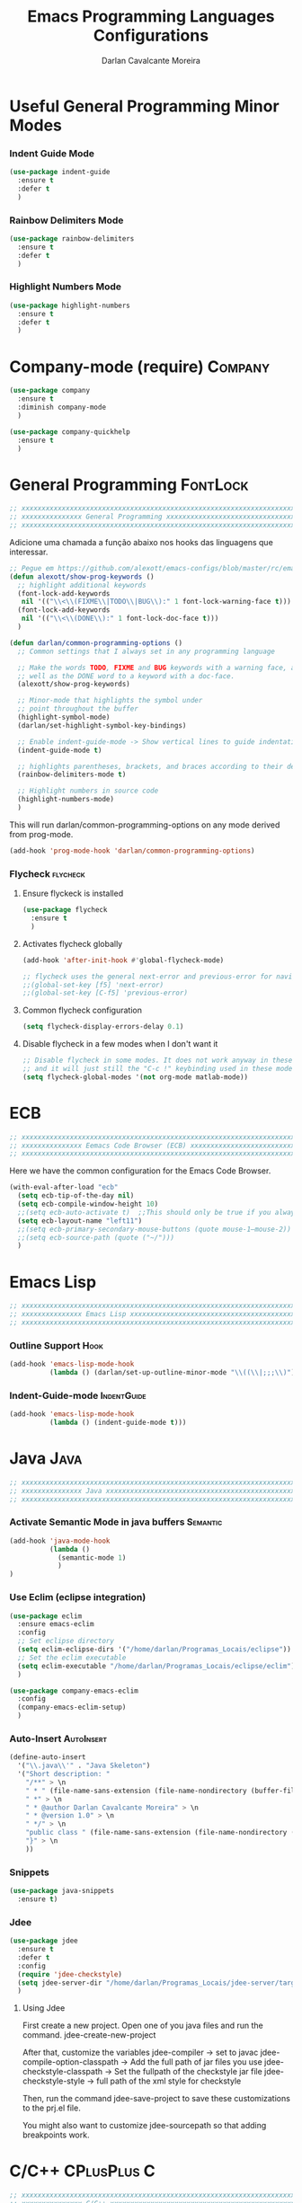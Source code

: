 #+TITLE:Emacs Programming Languages Configurations
#+AUTHOR:Darlan Cavalcante Moreira
#+EMAIL:darcamo@gmail.com
#+tags: Programming

* Useful General Programming Minor Modes
*** Indent Guide Mode
    #+begin_src emacs-lisp
      (use-package indent-guide
        :ensure t
        :defer t
        )
    #+end_src
*** Rainbow Delimiters Mode
    #+begin_src emacs-lisp
      (use-package rainbow-delimiters
        :ensure t
        :defer t
        )
    #+end_src
*** Highlight Numbers Mode
    #+begin_src emacs-lisp
      (use-package highlight-numbers
        :ensure t
        :defer t
        )
    #+end_src
* Company-mode (require)                                               :Company:
  #+begin_src emacs-lisp
    (use-package company
      :ensure t
      :diminish company-mode
      )

    (use-package company-quickhelp
      :ensure t
      )
  #+end_src
* General Programming                                                 :FontLock:
  #+begin_src emacs-lisp
    ;; xxxxxxxxxxxxxxxxxxxxxxxxxxxxxxxxxxxxxxxxxxxxxxxxxxxxxxxxxxxxxxxxxxxxxxxx
    ;; xxxxxxxxxxxxxxx General Programming xxxxxxxxxxxxxxxxxxxxxxxxxxxxxxxxxxxx
    ;; xxxxxxxxxxxxxxxxxxxxxxxxxxxxxxxxxxxxxxxxxxxxxxxxxxxxxxxxxxxxxxxxxxxxxxxx
  #+end_src

  Adicione uma chamada a função abaixo nos hooks das linguagens que interessar.
  #+begin_src emacs-lisp
    ;; Pegue em https://github.com/alexott/emacs-configs/blob/master/rc/emacs-rc-common-hooks.el#LNaN
    (defun alexott/show-prog-keywords ()
      ;; highlight additional keywords
      (font-lock-add-keywords
       nil '(("\\<\\(FIXME\\|TODO\\|BUG\\):" 1 font-lock-warning-face t)))
      (font-lock-add-keywords
       nil '(("\\<\\(DONE\\):" 1 font-lock-doc-face t)))
      )

    (defun darlan/common-programming-options ()
      ;; Common settings that I always set in any programming language

      ;; Make the words TODO, FIXME and BUG keywords with a warning face, as
      ;; well as the DONE word to a keyword with a doc-face.
      (alexott/show-prog-keywords)

      ;; Minor-mode that highlights the symbol under
      ;; point throughout the buffer
      (highlight-symbol-mode)
      (darlan/set-highlight-symbol-key-bindings)

      ;; Enable indent-guide-mode -> Show vertical lines to guide indentation
      (indent-guide-mode t)

      ;; highlights parentheses, brackets, and braces according to their depth.
      (rainbow-delimiters-mode t)

      ;; Highlight numbers in source code
      (highlight-numbers-mode)
      )
  #+end_src

  This will run darlan/common-programming-options on any mode derived from
  prog-mode.
  #+begin_src emacs-lisp
    (add-hook 'prog-mode-hook 'darlan/common-programming-options)
  #+end_src
*** Flycheck                                                          :flycheck:
***** Ensure flyckeck is installed
      #+begin_src emacs-lisp
        (use-package flycheck
          :ensure t
          )
      #+end_src
***** Activates flycheck globally
      #+begin_src emacs-lisp
        (add-hook 'after-init-hook #'global-flycheck-mode)
      
        ;; flycheck uses the general next-error and previous-error for navigating.
        ;;(global-set-key [f5] 'next-error)
        ;;(global-set-key [C-f5] 'previous-error)
      #+end_src
***** Common flycheck configuration
      #+begin_src emacs-lisp
        (setq flycheck-display-errors-delay 0.1)
      #+end_src
***** Disable flycheck in a few modes when I don't want it
      #+begin_src emacs-lisp
        ;; Disable flycheck in some modes. It does not work anyway in these modes
        ;; and it will just still the "C-c !" keybinding used in these modes.
        (setq flycheck-global-modes '(not org-mode matlab-mode))
      #+end_src
*** COMMENT Flycheck-pos-tip
    :PROPERTIES:
    :TANGlE:   no
    :END:
    #+begin_src emacs-lisp
      (eval-after-load 'flycheck
        '(custom-set-variables
         '(flycheck-display-errors-function #'flycheck-pos-tip-error-messages)))
    #+end_src
* ECB
  #+begin_src emacs-lisp
    ;; xxxxxxxxxxxxxxxxxxxxxxxxxxxxxxxxxxxxxxxxxxxxxxxxxxxxxxxxxxxxxxxxxxxxxxxx
    ;; xxxxxxxxxxxxxxx Eemacs Code Browser (ECB) xxxxxxxxxxxxxxxxxxxxxxxxxxxxxx
    ;; xxxxxxxxxxxxxxxxxxxxxxxxxxxxxxxxxxxxxxxxxxxxxxxxxxxxxxxxxxxxxxxxxxxxxxxx
  #+end_src

  Here we have the common configuration for the Emacs Code Browser.
  
  #+begin_src emacs-lisp
    (with-eval-after-load "ecb"
      (setq ecb-tip-of-the-day nil)
      (setq ecb-compile-window-height 10)
      ;;(setq ecb-auto-activate t)  ;;This should only be true if you always want to run
      (setq ecb-layout-name "left11")
      ;;(setq ecb-primary-secondary-mouse-buttons (quote mouse-1–mouse-2))
      ;;(setq ecb-source-path (quote ("~/")))
      )
  #+end_src

* Emacs Lisp
  #+begin_src emacs-lisp
    ;; xxxxxxxxxxxxxxxxxxxxxxxxxxxxxxxxxxxxxxxxxxxxxxxxxxxxxxxxxxxxxxxxxxxxxxxx
    ;; xxxxxxxxxxxxxxx Emacs Lisp xxxxxxxxxxxxxxxxxxxxxxxxxxxxxxxxxxxxxxxxxxxxx
    ;; xxxxxxxxxxxxxxxxxxxxxxxxxxxxxxxxxxxxxxxxxxxxxxxxxxxxxxxxxxxxxxxxxxxxxxxx
  #+end_src
*** Outline Support                                                       :Hook:
    #+begin_src emacs-lisp
      (add-hook 'emacs-lisp-mode-hook
                (lambda () (darlan/set-up-outline-minor-mode "\\((\\|;;;\\)")))
    #+end_src
*** Indent-Guide-mode                                              :IndentGuide:
    #+begin_src emacs-lisp
      (add-hook 'emacs-lisp-mode-hook
                (lambda () (indent-guide-mode t)))
    #+end_src
* Java                                                                    :Java:
  #+begin_src emacs-lisp
    ;; xxxxxxxxxxxxxxxxxxxxxxxxxxxxxxxxxxxxxxxxxxxxxxxxxxxxxxxxxxxxxxxxxxxxxxxx
    ;; xxxxxxxxxxxxxxx Java xxxxxxxxxxxxxxxxxxxxxxxxxxxxxxxxxxxxxxxxxxxxxxxxxxx
    ;; xxxxxxxxxxxxxxxxxxxxxxxxxxxxxxxxxxxxxxxxxxxxxxxxxxxxxxxxxxxxxxxxxxxxxxxx
  #+end_src
*** Activate Semantic Mode in java buffers                            :Semantic:
    #+begin_src emacs-lisp
      (add-hook 'java-mode-hook
                (lambda ()
                  (semantic-mode 1)
                  )
      )
    #+end_src
*** Use Eclim (eclipse integration)
    #+begin_src emacs-lisp
      (use-package eclim
        :ensure emacs-eclim
        :config
        ;; Set eclipse directory
        (setq eclim-eclipse-dirs '("/home/darlan/Programas_Locais/eclipse"))
        ;; Set the eclim executable
        (setq eclim-executable "/home/darlan/Programas_Locais/eclipse/eclim")
        )

      (use-package company-emacs-eclim
        :config
        (company-emacs-eclim-setup)
        )
    #+end_src
*** Auto-Insert                                                     :AutoInsert:
    #+begin_src emacs-lisp
      (define-auto-insert
        '("\\.java\\'" . "Java Skeleton")
        '("Short description: "
          "/**" > \n
          " * " (file-name-sans-extension (file-name-nondirectory (buffer-file-name))) > \n
          " *" > \n
          " * @author Darlan Cavalcante Moreira" > \n
          " * @version 1.0" > \n
          " */" > \n
          "public class " (file-name-sans-extension (file-name-nondirectory (buffer-file-name))) " {" > \n \n
          "}" > \n
          ))
    #+end_src
*** Snippets
    #+begin_src emacs-lisp
      (use-package java-snippets
        :ensure t)
    #+end_src
*** Jdee
    #+begin_src emacs-lisp
      (use-package jdee
        :ensure t
        :defer t
        :config
        (require 'jdee-checkstyle)
        (setq jdee-server-dir "/home/darlan/Programas_Locais/jdee-server/target")
        )
    #+end_src

***** Using Jdee
      First create a new project. Open one of you java files and run the
      command.
      jdee-create-new-project

      After that, customize the variables
      jdee-compiler -> set to javac
      jdee-compile-option-classpath -> Add the full path of jar files you use
      jdee-checkstyle-classpath -> Set the fullpath of the checkstyle jar file
      jdee-checkstyle-style -> full path of the xml style for checkstyle

      Then, run the command 
      jdee-save-project to save these customizations to the prj.el file.

      You might also want to customize jdee-sourcepath so that adding
      breakpoints work.
* C/C++                                                            :CPlusPlus:C:
  #+begin_src emacs-lisp
    ;; xxxxxxxxxxxxxxxxxxxxxxxxxxxxxxxxxxxxxxxxxxxxxxxxxxxxxxxxxxxxxxxxxxxxxxxx
    ;; xxxxxxxxxxxxxxx C/C++ xxxxxxxxxxxxxxxxxxxxxxxxxxxxxxxxxxxxxxxxxxxxxxxxxx
    ;; xxxxxxxxxxxxxxxxxxxxxxxxxxxxxxxxxxxxxxxxxxxxxxxxxxxxxxxxxxxxxxxxxxxxxxxx
  #+end_src
*** Other packages to investigate
    Here we have a list of Emacs packages that could be used for C++ if the
    current configuration does not work or is insufficient.
    - malinka
      https://github.com/LefterisJP/malinka
    
*** General Stuff
    #+begin_src emacs-lisp
      ;; To get emacs to see a .h file as C++ rather than C:
      (add-to-list 'auto-mode-alist '("\\.h\\'" . c++-mode))

      ;; Set the compile comand to include -j 2 in order to use 2 cores when
      ;; compiling.
      (setq compile-command "make -k -j")

      ;; Set directory to search for source files named in error messages. This
      ;; is important when using cppunit in order to be able to click in a error
      ;; message and go to the correct source file.
      (setq compilation-search-path (quote (nil "tests")))
    #+end_src
*** Compile Functions
    #+begin_src emacs-lisp
      (defun my-save-and-compile ()
        (interactive "")
        (save-buffer 0)
        (compile "make -k -j 2"))

      (defun my-save-and-compile-and-run ()
        (interactive "")
        (save-buffer 0)
        (compile "make -k -j 2 run"))

      ;; Compila apenas o arquivo atual
      (defun my-save-and-compile-single-file ()
        (interactive "")
        (save-buffer 0)
        (if (string= (substring(buffer-name) -1) "p") ; Testa se é o .cpp ou o .h
            ; If it is true and we are in the .cpp file
            (compile (concat "make -k -j 2 " (concat (substring(buffer-name) 0 -4) ".o")))
          ; If false and we are in the .h file
          (compile (concat "make -k -j 2 " (concat(substring(buffer-name) 0 -2) ".o")))
          )
        )

      ;; xxxxxxxxxxxxxxxxxxxxxxxxxxxxxxxxxxxxxxxxxxxxxxxxxxxxxxxxxxxxxxxxxxxxxxxx
      ;; EDE Part will be defined later when EDE is loaded
      (defun my-compile-ede-or-make ()
        "Test if we are in an EDE project. In this case we get the
          correct compilation command from the project. Otherwise we simple
          run Make in the current folder (there should be a Makefile in
          it)."
        (interactive)
        (save-some-buffers t) ; save all buffers
        (if (fboundp 'ede-current-project) ; Test if EDE is even define (loaded)
            (if (ede-current-project)    ; Test if we are in an EDE project
                (my-compile-ede-project) ; Ok, We are in an EDE project
              (compile "make -k -j 2")   ; No, We are not in an EDE project
              )
          (my-save-and-compile)   ; EDE is not loaded at all
          ))

      (defun my-save-and-compile-single-file-ede-or-make ()
        (interactive)
        (save-some-buffers t) ; save all buffers

        (if (fboundp 'ede-current-project) ; Test if EDE is even define (loaded)
            (if (ede-current-project)      ; Test if we are in an EDE project
                (my-compile-ede-project-single-file) ; Ok, We are in an EDE project
              (my-save-and-compile-single-file) ; No, We are not in an EDE project
              )
          (my-save-and-compile-single-file)
          ))
    #+end_src
*** Change between .h and .cpp
    #+begin_src emacs-lisp
      ;; Create by Darlan
      (defun change-between-h-cpp ()
        "If the library eassist is loaded, call
      eassist-switch-h-cpp. Otherwise, call the builtin
      ff-find-other-file function"
        (interactive)
        (if (fboundp 'eassist-switch-h-cpp)
            (eassist-switch-h-cpp)
          (ff-find-other-file)))
    #+end_src
*** my-c-mode-common-hook         :IndentGuide:HighlightSymbol:Hook:Keybindings:
    #+begin_src emacs-lisp
      (defun my-c-mode-common-hook ()
        ;;   (c-set-style "linux")
        ;;(setq ecb-compile-window-height 6)
        (doxymacs-mode)
        (hs-minor-mode t)
        ;  (local-set-key [f9] 'my-save-and-compile) ; Compila todo o projeto
         (local-set-key [C-f9] 'my-save-and-compile-single-file) ; Compila só o .cpp atual
        (local-set-key [f9] 'my-compile-ede-or-make)
        (local-set-key [C-f9] 'my-save-and-compile-single-file-ede-or-make)
        (modify-syntax-entry ?_ "w")       ; now '_' is not considered a word-delimiter
        (local-set-key [f10] 'compile)
        (local-set-key [C-f10] 'my-save-and-compile-and-run) ; Compila todo o projeto e em seguida executa roda o programa
        ;; Case matters when replacing
        (setq case-replace nil)

        (local-set-key [(control c) (control v)] 'change-between-h-cpp)

        ;; (darlan/common-programming-options)
        )

      (add-hook 'c-mode-common-hook 'my-c-mode-common-hook)

      ;; Alternar entre .cpp e .h com o atalho C-c C-v
      ;;(define-key global-map [(control c) (control v)] 'ff-find-other-file)
      ;; (define-key global-map [(control c) (control v)] 'eassist-switch-h-cpp)
      ;;(define-key global-map [(control c) (control v)] 'change-between-h-cpp)

    #+end_src
*** Debug with GUD                                                   :Debug:GUD:
    #+begin_src emacs-lisp
      (use-package gud
        :ensure t
        :config
        (gud-tooltip-mode t)

        (setq
         ;; use gdb-many-windows by default
         gdb-many-windows t

         ;; Non-nil means display source file containing the main routine at startup
         gdb-show-main t
         )

        (defvar gud-overlay
          (let* ((ov (make-overlay (point-min) (point-min))))
            (overlay-put ov 'face 'secondary-selection)
            ov)
          "Overlay variable for GUD highlighting.")


        (defadvice gud-display-line (after my-gud-highlight act)
          "Highlight current line."
          (let* ((ov gud-overlay)
                 (bf (gud-find-file true-file)))
            (save-excursion
              (set-buffer bf)
              (move-overlay ov (line-beginning-position) (line-end-position)
                            (current-buffer)))))
        )
    #+end_src
*** COMMENT Compilation Window                                            :Hook:
    :PROPERTIES:
    :TANGLE:   no
    :END:
    #+begin_src emacs-lisp
      ;; Removes compilation window when there are no compilation errors
      (add-hook 'compilation-finish-functions
                (lambda (buf str)
                  (if (string-match "exited abnormally" str)
                      (next-error)
                    ;;no errors, make the compilation window go away in a few seconds
                    (run-at-time "2 sec" nil 'delete-windows-on (get-buffer-create "*compilation*"))
                    (message "No Compilation Errors!")
                    )
                  ))

    #+end_src
*** COMMENT Skeletons                                                :Skeletons:
    :PROPERTIES:
    :TANGlE:   no
    :END:
    #+begin_src emacs-lisp
      ;; xxxxxxxxxx C/C++ Skeletons xxxxxxxxxxxxxxxxxxxxxxxxxxxxxxxxxxxxxxxxxxxxx
    #+end_src
***** C++ skeleton Comment
      #+begin_src emacs-lisp
        (define-skeleton c++-skeleton-comment
          "Inserts a c comment in a rectangle into current buffer."
          ""
          '(setq str (skeleton-read "Comment: "))
          ;; `str' is set explicitly here, because otherwise the skeleton
          ;; program would set it, only when it is going to insert it into the
          ;; buffer. But we need to determine the length of the string
          ;; beforehand, with `(length str)' below.
          '(when (string= str "") (setq str " - "))
          '(setq v1 (make-string (- fill-column 6) ?*))
          '(setq v2 (- fill-column 10 (length str)))
          "/* " v1 " */" \n
          "/* **"
          (make-string (floor v2 2) ?\ )
          str
          (make-string (ceiling v2 2) ?\ )
          "** */" \n
          "/* " v1 " */")
      #+end_src

***** C++ New Class                                                  :CPlusPlus:
      #+begin_src emacs-lisp
        (defun c++-new-class (class-name)
          "Insert a new class in the buffer with all the bloat code."
          (interactive "MClass Name: ")
          (gtel-c++-copyright)
          (skeleton-insert '(nil                ; Don't prompt
                             "#ifndef " (upcase class-name) "_H" > \n
                             "#define " (upcase class-name) "_H" > \n \n
                             "/**" > \n
                             " * \\brief ***** PUT CLASS DESCRIPTION HERE *****" > \n
                             " * " > \n
                             " * @author Wireless Telecommunications Research Group" > \n
                             " */" > \n
                             "class " class-name " {" > \n
                             "public:" > \n
                             "/**" > \n
                             " * \\brief Default class constructor." > \n
                             "*/" > \n
                             class-name "( );" > \n \n
                             "/**" > \n
                             " * \\brief Virtual class destructor (polymorphism)." > \n
                             "*/" > \n
                             "virtual ~" class-name "( );" > \n \n
                             "protected:" > \n
                             "" > _ \n \n
                             "private:" > \n
                             "//Degenerate copy and assignment" > \n
                             class-name "(const " class-name "&);" > \n
                             class-name "& operator=(const " class-name "&);" > \n
                             "};" > \n \n
                             "#endif" > \n \n \n
                             (gtel-c++-copyright)
                             "#include \"" (downcase class-name)".h\"" > \n \n
                             class-name "::" class-name"( )" > \n
                             "{}" > \n \n \n
                             class-name "::~" class-name"( )" > \n
                             "{}" > \n
                             )))
      #+end_src

      #+begin_src emacs-lisp
        (define-skeleton c++-skeleton-class
          "Insert a 'class {};' region" nil
          "class " (setq v1 (skeleton-read "Class Name: "))" {" > \n
          "public:" > \n
          "/**" > \n
          " * \\brief Default class constructor." > \n
          "*/" > \n
          v1 "();" > \n \n
          "/**" > \n
          " * \\brief Virtual class destructor (polymorphism)." > \n
          "*/" > \n
          "~" v1 "();" > \n \n
          "protected:" > \n
          "" > _ \n \n
          "private:" > \n
          "//Degenerate copy and assignment" > \n
          v1 "(const " v1 "&)" > \n
          v1 "& operator=(const " v1 "&)" > \n
          "};" > \n
        )
      #+end_src
***** CppUnit                                                          :CppUnit:
******* cppunit-main
        #+begin_src emacs-lisp
          (define-skeleton cppunit-main
            "Insert main function (Text Version).
          This only makes sense for empty buffers."
            "This line won't be included in the skeleton"
            "#include <cppunit/CompilerOutputter.h>" > \n
            "#include <cppunit/extensions/TestFactoryRegistry.h>" > \n
            "#include <cppunit/TestResult.h>" > \n
            "#include <cppunit/TestResultCollector.h>" > \n
            "#include <cppunit/TestRunner.h>" > \n
            "#include <cppunit/ui/text/TextTestRunner.h>" > \n \n
            "// Test all TestSuites registered in the TestFactoryRegistry" \n
            "int main (int argc, char* argv[])" > \n
            "{" > \n
            "// Informs test-listener about testresults" > \n
            "CPPUNIT_NS :: TestResult testresult;" > \n \n
            "// register listener for collecting the test-results" > \n
            "CPPUNIT_NS :: TestResultCollector collectedresults;" > \n
            "testresult.addListener (&collectedresults);" > \n \n
            "// insert test-suite at test-runner by registry" > \n
            "CPPUNIT_NS :: TextTestRunner testrunner;" > \n
            "testrunner.addTest (CPPUNIT_NS :: TestFactoryRegistry :: getRegistry ().makeTest ());" > \n
            "testrunner.run ();" > \n \n
            "// return 0 if tests were successful" > \n
            "return collectedresults.wasSuccessful () ? 0 : 1;" > \n
            "}" > \n \n)
        #+end_src
******* cppunit-mainqt
        #+begin_src emacs-lisp
          (define-skeleton cppunit-mainqt
            "Insert main function (Text Version).
          This only makes sense for empty buffers."
            "This line won't be included in the skeleton"
            "#include <cppunit/CompilerOutputter.h>" > \n
            "#include <cppunit/extensions/TestFactoryRegistry.h>" > \n
            "#include <cppunit/TestResult.h>" > \n
            "#include <cppunit/TestResultCollector.h>" > \n
            "#include <cppunit/TestRunner.h>" > \n
            "#include <cppunit/ui/qt/QtTestRunner.h>" > \n
            "#include <qt3/qapplication.h>" > \n \n
            "// Test all TestSuites registered in the TestFactoryRegistry" > \n
            "int main (int argc, char* argv[])" > \n
            "{" > \n
            "QApplication app( argc, argv );" > \n \n
            "// informs test-listener about testresults" > \n
            "CPPUNIT_NS :: TestResult testresult;" > \n \n
            "// register listener for collecting the test-results" > \n
            "CPPUNIT_NS :: TestResultCollector collectedresults;" > \n
            "testresult.addListener (&collectedresults);" > \n \n
            "// insert test-suite at test-runner by registry" > \n
            "CPPUNIT_NS :: QtTestRunner testrunner;" > \n
            "testrunner.addTest (CPPUNIT_NS :: TestFactoryRegistry :: getRegistry ().makeTest ());" > \n
            "testrunner.run ();" > \n \n
            "// return 0 if tests were successful" > \n
            "return collectedresults.wasSuccessful () ? 0 : 1;" > \n
            "}" > \n \n)
        #+end_src

******* cppunit-header
        #+begin_src emacs-lisp
          (defun cppunit-header (class-name)
            "Insert header for a cppunit test class."
            (interactive "MClass to be tested: ")
            (gtel-c++-copyright)
            (skeleton-insert '(nil ; Don't prompt
                               "#ifndef " (upcase class-name) "TEST_H" > \n
                               "#define " (upcase class-name) "TEST_H" > \n
                               "#include <cppunit/TestFixture.h>" > \n
                               "#include <cppunit/extensions/HelperMacros.h>" > \n \n
                               "class " class-name ";" > \n \n
                               "/** \\addtogroup Tests*/" > \n
                               "//@{" > \n \n
                               "/**" > \n
                               " * \\brief Unit tests for the " class-name " class." > \n
                               " */" > \n
                               "class " class-name "Test : public CPPUNIT_NS :: TestFixture" > \n
                               "{" > \n
                               "///\\name CppUnit Test Suite Declaration" > \n
                               "//@{" > \n
                               "CPPUNIT_TEST_SUITE (" class-name "Test);" > \n
                               ("Enter name of test method: " "CPPUNIT_TEST (" str ");" > \n)
                               ;;                     "CPPUNIT_TEST (METHOD_TO_BE_TESTED);" > \n
                               "CPPUNIT_TEST_SUITE_END ();" > \n
                               "//@}" > \n \n
                               "public:" > \n
                               "void setUp (void);" > \n
                               "void tearDown (void);" > \n \n
                               "protected:" > \n
                               "void METHOD_TO_BE_TESTED(void);" > \n \n
                               "private:" > \n
                               class-name " *a;" > \n
                               class-name " *b;" > \n
                               class-name " *c;" > \n
                               "};" > \n
                               "//@}"> \n
                               "#endif" > \n \n \n
                               (gtel-c++-copyright)
                               "// cpp file" \n \n
                               "#include \"../"(downcase class-name)".h\"" > \n
                               "#include \"" (downcase class-name) "test.h\"" > \n \n
                               "CPPUNIT_TEST_SUITE_REGISTRATION ("class-name"Test);" > \n
                               "CPPUNIT_TEST_SUITE_NAMED_REGISTRATION( "class-name"Test, \""class-name"\" );" > \n \n \n
                               "void " class-name "Test::setUp(void)" > \n
                               "{" > \n
                               "// @TODO Implement-me" > \n
                               "}" > \n \n \n
                               "void " class-name "Test::tearDown(void)" > \n
                               "{" > \n
                               "// @TODO Implement-me" > \n
                               "}" > \n \n
                               )))
        #+end_src
***** end
      #+begin_src emacs-lisp
        ;; xxxxxxxxxxxxxxxxxxxxxxxxxxxxxxxxxxxxxxxxxxxxxxxxxxxxxxxxxxxxxxxxxxxxxxxx
      #+end_src
*** Doxymacs                                             :Doxygen:Doxymacs:Hook:
    #+begin_src emacs-lisp
      (autoload 'doxymacs-font-lock "doxymacs")
      (autoload 'doxymacs-mode "doxymacs")

      (use-package doxymacs
        :defer t
        :diminish doxymacs-mode
        :config
        (defun my-doxymacs-font-lock-hook ()
          (if (or (eq major-mode 'c-mode) (eq major-mode 'c++-mode))
              (doxymacs-font-lock)))
        (add-hook 'font-lock-mode-hook 'my-doxymacs-font-lock-hook)

        (setq doxymacs-doxygen-dirs (quote (("^/home/darlan/GTEL/cvs_files/llcross/" "/home/darlan/GTEL/cvs_files/llcross/llcross.tag" "/home/darlan/GTEL/cvs_files/llcross/docs/html") ("^/home/darlan/cvs_files/llcross/" "/home/darlan/cvs_files/llcross/llcross.tag" "/home/darlan/cvs_files/llcross/docs/html") ("^/home/darlan/GTEL/cvs_files/llmimoofdm/" "/home/darlan/GTEL/cvs_files/llmimoofdm/llmimoofdm.tag" "/home/darlan/GTEL/cvs_files/llmimoofdm/html") ("^/home/darlan/Dropbox/SDR4ALL/darlan_lib_usb/" "/home/darlan/Dropbox/SDR4ALL/darlan_lib_usb/docs/html/sdr4all.tag" "/home/darlan/Dropbox/SDR4ALL/darlan_lib_usb/docs/html"))))
        (setq doxymacs-external-xml-parser-executable "doxymacs_parser")
        (setq doxymacs-use-external-xml-parser t)

        )
    #+end_src
*** Doxygen                                                            :Doxygen:
    #+begin_src emacs-lisp
      ;; Set the conf-mode for the Doxyfile
      (add-to-list 'auto-mode-alist '("Doxyfile" . conf-mode))
    #+end_src
*** CppCheck                                                          :CppCheck:
***** TODO Checar o CppCheck
      Ferramenta para checagem stática de código C++
      Precisa instalar o pacote cppcheck no synaptic.

      Instale tb o pacote cppcheck do emacs através do elpa.
*** Semantic Minimal Configuration(CEDET)
    Minimum configration to activate the semantic package that comes
    already installed with Emacs.

    #+begin_src emacs-lisp
      ;; Activates semantic in all buffers that support it
      (semantic-mode 1)

      ;; ;; Decorate the tags that semantic finds
      ;; (global-semantic-decoration-mode)
    #+end_src
*** Semantic activate extra auxiliare minor modes features
    List of auxiliary Semantic minor modes enabled by ‘semantic-mode’.
    The possible elements of this list include the following:

    ‘global-semanticdb-minor-mode’          - Maintain tag database.
    ‘global-semantic-idle-scheduler-mode’   - Reparse buffer when idle.
    ‘global-semantic-idle-summary-mode’     - Show summary of tag at point.
    ‘global-semantic-idle-completions-mode’ - Show completions when idle.
    ‘global-semantic-decoration-mode’       - Additional tag decorations.
    ‘global-semantic-highlight-func-mode’   - Highlight the current tag.
    ‘global-semantic-stickyfunc-mode’       - Show current fun in header line.
    ‘global-semantic-mru-bookmark-mode’     - Provide ‘switch-to-buffer’-like
                                              keybinding for tag names.
    ‘global-cedet-m3-minor-mode’            - A mouse 3 context menu.
    ‘global-semantic-idle-local-symbol-highlight-mode’ - Highlight references
                                                         of the symbol under point.

    The following modes are more targeted at people who want to see
    some internal information of the semantic parser in action:

    ‘global-semantic-highlight-edits-mode’       - Visualize incremental parser by
                                                   highlighting not-yet parsed changes.
    ‘global-semantic-show-unmatched-syntax-mode’ - Highlight unmatched lexical
                                                   syntax tokens.
    ‘global-semantic-show-parser-state-mode’     - Display the parser cache state.
    #+begin_src emacs-lisp
      ;;(global-semantic-show-parser-state-mode) ;
    #+end_src
*** Irony-mode
    Installed through elpa
***** Basic irony-mode configuration
      #+begin_src emacs-lisp
        (use-package irony
          :ensure t
          :config
          ;; Set the lighter to an empty string, since I don't want it to clutter the
          ;; mode-line.
          (setq irony-lighter "")

          ;; Enable irony-mode in C, C++ and objc major modes
          (add-hook 'c++-mode-hook 'irony-mode)
          (add-hook 'c-mode-hook 'irony-mode)
          (add-hook 'objc-mode-hook 'irony-mode)

          ;; Add additional clang options to irony server. Here we set irony to use
          ;; then c++11 standard.
          (setq irony-additional-clang-options '("-std=c++11"))
          ;;"-std=c++11"

          ;; replace the `completion-at-point' and `complete-symbol' bindings in
          ;; irony-mode's buffers by irony-mode's asynchronous function
          (defun my-irony-mode-hook ()
            (define-key irony-mode-map [remap completion-at-point]
              'irony-completion-at-point-async)
            (define-key irony-mode-map [remap complete-symbol]
              'irony-completion-at-point-async))

          (add-hook 'irony-mode-hook 'my-irony-mode-hook)
          )
      #+end_src
***** COMMENT company-irony
      :PROPERTIES:
      :TANGlE:   no
      :END:

      DISABLED because Company irony backend will be included toguether
      with company-irony-c-headers

      #+begin_src emacs-lisp
        (use-package company-irony
          :ensure t
          :config
          ;; Add the company-irony backend
          (eval-after-load 'company
            '(add-to-list 'company-backends 'company-irony))

          ;; Include irony trigger commands to `company-begin-commands'.
          ;; 
          ;; This allow completion to be automatically triggered after member
          ;; accesses (obj.|, obj->|, ...).
          (add-hook 'irony-mode-hook 'company-irony-setup-begin-commands)
          )
      #+end_src
***** company-irony-c-headers
      It must be loaded after irony-mode, while the backend should be
      grouped with company-irony, and before it.
      #+begin_src emacs-lisp
        (use-package company-irony-c-headers
          :ensure t
          :config
          (eval-after-load 'company
            '(add-to-list
              'company-backends '(company-irony-c-headers company-irony)))
              )
      #+end_src
***** irony-eldoc
      Install irony-eldoc through elpa. Then all you need to do is activate
      eldoc and irony-eldoc modes in c++ buffers.
      #+begin_src emacs-lisp
        (use-package irony-eldoc
          :ensure t
          :config
          ;; Activates irony-eldoc mode whenever irony-mode is activated. This will
          ;; also activate standard eldoc-mode.
          (add-hook 'irony-mode-hook 'irony-eldoc)
          )
      #+end_src
*** ggtags
    Instructions from 
    http://tuhdo.github.io/c-ide.html

    A package to integrate GNU Global source code tagging system
    (http://www.gnu.org/software/global) with Emacs.

    - *How to use ggtags*
      The main keybindings are given below
       |-------+------------------------------------------------------|
       | M-.   | Find tag do what I mean                              |
       | M-,   | Go back to the place before you found a tag          |
       | C-M-. | Find a tag by regex                                  |
       |-------+------------------------------------------------------|
       |       | Keybindings below work when you find more then 1 tag |
       | M-n   | Next tag (when found more then one)                  |
       | M-p   | Previous tag (when found more then one)              |
       | M-{   | Previous file (where a tag was found)                |
       | M-}   | Next file (where a tag was found)                    |
       | <ret> | Fecha a janela com as ocorrências                    |
       |-------+------------------------------------------------------|

       There are other commands available. See [[https://github.com/leoliu/ggtags][ggtags website]] for more.

***** use-package - START
      #+begin_src emacs-lisp
      (use-package ggtags
        :ensure t
        :config
      #+end_src

***** Activate ggtags-mode
      This requires gnu global to be installed.
      #+begin_src emacs-lisp
        (add-hook 'c-mode-common-hook
                  (lambda ()
                    (when (derived-mode-p 'c-mode 'c++-mode 'java-mode)
                      (ggtags-mode 1))))
      #+end_src
***** Set more interesting keybindings
      #+begin_src emacs-lisp
        (bind-key "C-c g s" 'ggtags-find-other-symbol ggtags-mode-map)
        (bind-key "C-c g h" 'ggtags-view-tag-history ggtags-mode-map)
        (bind-key "C-c g r" 'ggtags-find-reference ggtags-mode-map)
        (bind-key "C-c g f" 'ggtags-find-file ggtags-mode-map)
        (bind-key "C-c g c" 'ggtags-create-tags ggtags-mode-map)
        (bind-key "C-c g u" 'ggtags-update-tags ggtags-mode-map)

        ;; (with-eval-after-load "ggtags"
        ;;   (define-key ggtags-mode-map (kbd "C-c g s") 'ggtags-find-other-symbol)
        ;;   (define-key ggtags-mode-map (kbd "C-c g h") 'ggtags-view-tag-history)
        ;;   (define-key ggtags-mode-map (kbd "C-c g r") 'ggtags-find-reference)
        ;;   (define-key ggtags-mode-map (kbd "C-c g f") 'ggtags-find-file)
        ;;   (define-key ggtags-mode-map (kbd "C-c g c") 'ggtags-create-tags)
        ;;   (define-key ggtags-mode-map (kbd "C-c g u") 'ggtags-update-tags)  
        ;; )
      #+end_src
***** use-package - END
      #+begin_src emacs-lisp
        )
      #+end_src
***** helm-gtags
      We will overwrite some keybindings from ggtags with helm versions.
      #+begin_src emacs-lisp
        (use-package helm-gtags
          :ensure t
          :defer t)

        (add-hook 'c-mode-hook 'helm-gtags-mode)
        (add-hook 'c++-mode-hook 'helm-gtags-mode)

        (with-eval-after-load "helm-gtags"
          (define-key helm-gtags-mode-map (kbd "C-c g a") 'helm-gtags-tags-in-this-function)
          (define-key helm-gtags-mode-map (kbd "C-j") 'helm-gtags-select)
          (define-key helm-gtags-mode-map (kbd "M-.") 'helm-gtags-dwim)
          (define-key helm-gtags-mode-map (kbd "M-,") 'helm-gtags-pop-stack)
          ;; (define-key helm-gtags-mode-map (kbd "C-c <") 'helm-gtags-previous-history)
          ;; (define-key helm-gtags-mode-map (kbd "C-c >") 'helm-gtags-next-history)
        )
      #+end_src
*** Flycheck
    Set flycheck to use c++11 standard in c++ buffers.
    #+begin_src emacs-lisp
      (add-hook 'c++-mode-hook (lambda ()
                                 ;; Useful if you use the c/c++-clang ckecher
                                 (setq flycheck-clang-language-standard "c++11")
                                 ;; Useful if you use the c/c++-gcc ckecher
                                 (setq flycheck-gcc-language-standard "c++11")))
      (add-hook 'c-mode-hook (lambda ()
                               ;; Useful if you use the c/c++-clang ckecher
                               (setq flycheck-clang-language-standard "c++11")
                               ;; Useful if you use the c/c++-gcc ckecher
                               (setq flycheck-gcc-language-standard "c++11")))

      ;; Set flycheck to use the "irony"checker (install the package
      ;; flycheck-irony through elpa).
      ;; 
      ;; Since this will use the running irony server then any configuration
      ;; (including setting the standard to c++11) is done in the irony-mode
      ;; configuration.
      (use-package flycheck-irony
        :ensure t
        :config
        (eval-after-load 'flycheck
          '(add-hook 'flycheck-mode-hook #'flycheck-irony-setup)))

    #+end_src
*** COMMENT Company-c-headers                                          :Company:
    :PROPERTIES:
    :TANGlE:   no
    :END:
    Disabled, since company-irony-c-headers is better.

    Company backend to complete #include headers in C/C++.
    
    #+begin_src emacs-lisp
      (add-to-list 'company-backends 'company-c-headers)


      (eval-after-load 'company-c-headers
        ;; If you want to complete C++ header files, you have to add its paths
        ;; since by default company-c-headers only includes these two system
        ;; include paths: /usr/include/ and /usr/local/include/. To enable C++
        ;; header completion for standard libraries, you have to add its path,
        ;; for example, like this:
        '(add-to-list 'company-c-headers-path-system "/usr/include/c++/4.8/"))
    #+end_src
* Senator with hide-show (define a hydra)                    :Semantic:HideShow:
  We can use either senator-fold/unfold-tag or hs-hide/show-block to
  fold/unfold. I like the folding from hs-minor mode, but the keybindings
  are a pain. Setting better keybindings for the commands would use too
  many shortcuts and therefore we will define a hydra instead.
  
  #+begin_src emacs-lisp
    ;; Hydra with senator commands (from cedet) to navigate tags and with
    ;; hs-minor-mode commands to hide/show blocks.
    (defhydra hydra-senator-hideshow (:hint nil)
      "
      Senator/hide-show:
        _j_: (n) next tag       _u_: up tag            _w_: copy tag    _q_uit
        _k_: (p) previous tag   _r_: Copy to register  _y_: yank

        _N_: Narrow to tag      _,_: Transpose up
        _W_: Unarrow (widen)    _._: Transpose down

        _s_: Show tag     _S_: Show all tags
        _h_: Hide tag     _H_: Show all tags      
        _l_: Hide level
    "
      ("j" senator-next-tag)
      ("k" senator-previous-tag)
      ("n" senator-next-tag)
      ("p" senator-previous-tag)
      ("u" senator-go-to-up-reference)
      ("r" senator-copy-tag-to-register)

      ("w" senator-copy-tag)
      ("y" yank)
      ("," senator-transpose-tags-up)
      ("." senator-transpose-tags-down)

      ("s" hs-show-block)
      ("h" hs-hide-block)

      ("S" hs-show-all)
      ("H" hs-hide-all)
      ("N" semantic-narrow-to-tag)
      ("W" widen)

      ("l" hs-hide-level)

      ("q" nil :color blue)
      )

    (global-set-key "\C-cs" 'hydra-senator-hideshow/body)
  #+end_src
  
* MATLAB                                                                :MATLAB:
  #+begin_src emacs-lisp
    ;; xxxxxxxxxxxxxxxxxxxxxxxxxxxxxxxxxxxxxxxxxxxxxxxxxxxxxxxxxxxxxxxxxxxxxxxx
    ;; xxxxxxxxxxxxxxx MATLAB xxxxxxxxxxxxxxxxxxxxxxxxxxxxxxxxxxxxxxxxxxxxxxxxx
    ;; xxxxxxxxxxxxxxxxxxxxxxxxxxxxxxxxxxxxxxxxxxxxxxxxxxxxxxxxxxxxxxxxxxxxxxxx
  #+end_src

  NOTE: If you don't have =matlab-load.el= in =lisp/matlab-mode=, run
  =make= to generate it.
  
  TIP: Use C-c C-s in a MATLAB file to "save and go"
       Use C-M-<ENTER> to run current section

*** General                                   :IndentGuide:HighlightSymbol:Hook:
    #+begin_src emacs-lisp
      (add-to-list 'auto-mode-alist '("\.m$" . matlab-mode))
      (autoload 'matlab-mode "matlab-load" "Enter MATLAB mode." t)

      (use-package matlab-load
        :ensure matlab-mode
        :defer t
        :config
        ;; (load-library "matlab-load")
        ;; (require 'matlab-load)
        (setq matlab-shell-command "/usr/bin/matlab")


        (require 'semantic-matlab) ;; semantic-matlab-root-directory is defined

        ;; here IMPORTANT: semantic-matlab should detect matlab install directory,
        ;; but it is not working. Therefore, we set it manually.
        (setq semantic-matlab-root-directory "/home/darlan/Programas_Locais/MATLAB/R2014b")

        ;; Enable CEDET feature support for MATLAB code. (Optional)
        (matlab-cedet-setup)  ;; Semantic must be able to know where MATLAB is
        ;; installed for this to work

        ;; ;; Autoload matlab-mode when I edit a matlab file.
        ;; (autoload 'matlab-mode "matlab" "Enter MATLAB mode." t)
        ;; (autoload 'semantic-default-matlab-setup "semantic-matlab" "Enter MATLAB mode." t)

        ;; ;; Maybe not necessary, since it will be loaded by matlab-mode anyway
        ;; (autoload 'matlab-shell "matlab" "Interactive MATLAB mode." t)

        (defun my-matlab-mode-hook ()
          (setq fill-column 76) ; where auto-fill should wrap
          (local-set-key "\C-c!" 'matlab-shell)
          (setq matlab-comment-region-s "% ")
          (setq matlab-shell-command-switches '("-nodesktop" "-nosplash"))
          (auto-fill-mode -1) ; Disable auto-fill-mode in MATBAL code

          (darlan/common-programming-options)
          )

        (add-hook 'matlab-mode-hook 'my-matlab-mode-hook)

        (with-eval-after-load 'matlab
          (setq matlab-shell-emacsclient-command "emacsclient"))

        )

    #+end_src
*** COMMENT CEDET Integration                                            :CEDET:
    :PROPERTIES:
    :TANGLE:   no
    :END:
    #+begin_src emacs-lisp
      ;; Enable CEDET feature support for MATLAB code. (Optional)
      ;;(matlab-cedet-setup)
    #+end_src
*** Outline Support                                                       :Hook:
    #+begin_src emacs-lisp
      (defun set-matlab-outline-magic ()
        "Set the key bindings for outline move as well as the outline
      regex for MATLAB mode"
        (interactive)
      ;  (setq outline-regexp (regexp-opt '("%%"))) ; Coloque mais strings na lista se quiser
        ;;                     Concatena com espaço no começo para poder ter espaços em branco no começo
        (setq outline-regexp (concat "\s*" (regexp-opt '("%%" "classdef" "properties" "methods" "function"))))
        ;(darlan/set-outline-key-bindings)
        (outline-minor-mode t)
        ;; Requer pacotes fold-dwim e fold-dwim-org.
        ;; Atrapalha o funcionamento normal do TAB
        ;;(fold-dwim-org/minor-mode t)
        )

      (add-hook 'matlab-mode-hook 'set-matlab-outline-magic)
    #+end_src
*** COMMENT M-Lint integration
    :PROPERTIES:
    :TANGLE:   no
    :END:
    Após habilitar o mlint minor mode eu fico tendo erros
    : apply: Symbol's function definition is void: linemark-group
    sempre que tendo abrir um arquivo
    #+begin_src emacs-lisp
      (load-library "mlint")
    #+end_src

*** Checkcode
    In new MATLAB versions the mlint commandline program is not provided
    anymore. Instead, MATLAB provides the checkcode command, but it can
    only be called from inside MATLAB. Therefore, we create here a function
    to call checkcode on the current '.m' file.
    #+begin_src emacs-lisp
      ;; Modifyed matlab-shell-run-command from matlab-mode to create a
      ;; 'checkcode' command.
      (defun darlan/matlab-checkcode-current-file ()
        "Run checkcode in the current file and display result in a
      buffer. This command requires an active MATLAB shell."
        (interactive)
        (let ((filename (buffer-file-name))
              (command))
          (setq command (concat "checkcode('" filename "')"))

          ;; If the "*MATLAB codecheck*" buffer already exists, kill it.
          (if (get-buffer "*MATLAB codecheck*")
              (kill-buffer "*MATLAB codecheck*")
            )

          ;; Check the code and show the results in the "*MATLAB codecheck*"
          ;; buffer
          (matlab-output-to-temp-buffer
           "*MATLAB codecheck*"
           (matlab-shell-collect-command-output command))))
    #+end_src

*** Tests
    #+begin_src emacs-lisp
      ;; Modifyed matlab-shell-run-command from matlab-mode to create a
      ;; 'checkcode' command.
      (defun darlan/matlab-run-tests-current-file ()
        "Run the tests in the current file and display result in a
      buffer. This command requires an active MATLAB shell."
        (interactive)
        (let ((filename (buffer-file-name))
              (command))
          (setq command (concat "runtests('" filename "')"))

          ;; If the "*MATLAB codecheck*" buffer already exists, kill it.
          (if (get-buffer "*MATLAB tests*")
              (kill-buffer "*MATLAB tests*")
            )

          ;; Check the code and show the results in the "*MATLAB codecheck*"
          ;; buffer
          (matlab-output-to-temp-buffer
           "*MATLAB tests*"
           (matlab-shell-collect-command-output command))))

    #+end_src
*** Debug Helper functions
    #+begin_src emacs-lisp
      (defun matlab--add-debug-highlight ()
        "Adds a highlighter for use by `MATLAB--keyboard-string'"
        (highlight-lines-matching-regexp "% DEBUG %\\s-*$" 'hi-red-b)
        )

      (add-hook 'matlab-mode-hook 'matlab--add-debug-highlight)

      (defvar MATLAB--keyboard-string "keyboard  % DEBUG %"
        "MATLAB breakpoint string used by `MATLAB-insert-breakpoint'")

      (defun darlan/matlab-insert-breakpoint ()
        "Inserts a MATLAB breakpoint using `keyboard' string"
        (interactive)
        (back-to-indentation)
        ;; this preserves the correct indentation in case the line above
        ;; point is a nested block
        (split-line)
        (insert MATLAB--keyboard-string))
    #+end_src
*** Helper functions
    #+begin_src emacs-lisp
      (defun darlan/surround-with-size-command ()
        "Usefull to surround a region with the 'size' command in MATLAB
            shell buffers."
        (interactive)
        (let (command rightPart leftPart)
          (setq command "size")
          (setq leftPart (concat command "("))
          (setq rightPart ")")
          (darlan/surround-region-dowim leftPart rightPart)
          ;; Like pressing <ENTER> in the shell buffer
          (comint-send-input)
          )
        )


      (defun darlan/surround-with-help-command ()
        "Usefull to surround a region with the 'help' command in MATLAB
            shell buffers."
        (interactive)
        (let (command rightPart leftPart)
          (setq command "help")
          (setq leftPart (concat command " "))
          (setq rightPart "")
          (darlan/surround-region-dowim leftPart rightPart)
          ;; Like pressing <ENTER> in the shell buffer
          (comint-send-input)
          )
        )
    #+end_src
*** MATLAB mode Keybindings                                   :Hook:Keybindings:
    #+begin_src emacs-lisp
      (add-hook 'matlab-mode-hook
                (lambda ()
                  ;; (ibuffer-switch-to-saved-filter-groups "default")
                  (local-set-key [f9] 'darlan/matlab-checkcode-current-file)
                  (local-set-key [C-f8] 'darlan/matlab-insert-breakpoint)
                  ))
    #+end_src
*** MATLAB Shell Keybindings                                  :Hook:Keybindings:
    #+begin_src emacs-lisp
      (add-hook 'matlab-shell-mode-hook
                (lambda ()
                  ;; (ibuffer-switch-to-saved-filter-groups "default")
                  (local-set-key [f6] 'darlan/surround-with-command)
                  (local-set-key [C-f6] 'darlan/surround-with-size-command)
                  (local-set-key [M-f6] 'darlan/surround-with-help-command)
                  (modify-syntax-entry ?_ "w")
                  ))
    #+end_src
*** Company Backends                                                   :Company:
    #+begin_src emacs-lisp
      (add-hook 'matlab-shell-mode-hook
                (lambda ()
                  (set (make-local-variable 'company-backends) '(company-matlab-shell))))
    #+end_src
*** COMMENT Flymake Integration with mlint                             :Flymake:
    :PROPERTIES:
    :TANGLE:   no
    :END:
    #+begin_src emacs-lisp
      (when (load "flymake" t)
        (defun flymake-mlint-init ()
          (let* ((temp-file (flymake-init-create-temp-buffer-copy
                             'flymake-create-temp-inplace))
                 (local-file (file-relative-name
                              temp-file
                              (file-name-directory buffer-file-name))))
            (list "mlint"  (list local-file))))
        (add-to-list 'flymake-allowed-file-name-masks
                     '("\\.m\\'" flymake-mlint-init)))

    #+end_src

* Pymacs                                                                :Pymacs:
  #+begin_src emacs-lisp
    ;; xxxxxxxxxxxxxxxxxxxxxxxxxxxxxxxxxxxxxxxxxxxxxxxxxxxxxxxxxxxxxxxxxxxxxxxx
    ;; xxxxxxxxxxxxxxx Pymacs xxxxxxxxxxxxxxxxxxxxxxxxxxxxxxxxxxxxxxxxxxxxxxxxx
    ;; xxxxxxxxxxxxxxxxxxxxxxxxxxxxxxxxxxxxxxxxxxxxxxxxxxxxxxxxxxxxxxxxxxxxxxxx
  #+end_src
  <<Pymacs>>
  Fiz o Download do Pymacs e coloquei na pasta [[/home/darlan/Programas_Locais][Programas_Locais]], mas não é
  necessário manter essa pasta porque já instalei. Para instalar o pymacs
  basta rodar o comando =make install= e em seguida copiar o arquivo
  pymacs.el para alguma pasta que o emacs enxergue (coloquei em
  ~/.emacs.d/lisp/).

  Abaixo configuração para ativar o pymacs
  #+begin_src emacs-lisp
    ;; http://pymacs.progiciels-bpi.ca/pymacs.html#prepare-your-emacs-file

    ;; Only necessary for my compiled local version of emacs
    ;;(add-to-list 'load-path "/usr/share/emacs/site-lisp/pymacs")

    ;; Only useful if I use virtualenv
    ;; (setenv "PYMACS_PYTHON" "~/<caminho_virtualenv>/bin/python")

    (autoload 'pymacs-apply "pymacs")
    (autoload 'pymacs-call "pymacs")
    (autoload 'pymacs-eval "pymacs" nil t)
    (autoload 'pymacs-exec "pymacs" nil t)
    (autoload 'pymacs-load "pymacs" nil t)
  #+end_src
* Python                                                                :Python:
  #+begin_src emacs-lisp
    ;; xxxxxxxxxxxxxxxxxxxxxxxxxxxxxxxxxxxxxxxxxxxxxxxxxxxxxxxxxxxxxxxxxxxxxxxx
    ;; xxxxxxxxxxxxxxx Python Configuration xxxxxxxxxxxxxxxxxxxxxxxxxxxxxxxxxxx
    ;; xxxxxxxxxxxxxxxxxxxxxxxxxxxxxxxxxxxxxxxxxxxxxxxxxxxxxxxxxxxxxxxxxxxxxxxx
  #+end_src

  *LEMBRE DO WINPDB para debugar programas em python*

  Veja dicas de configuração em
  http://ricardoduarte.net/blog/2011/08/31/programando-em-python-no-emacs/

  Tente nesse site: https://synker.wordpress.com/2011/04/06/emacs-as-a-python-ide/
  E se num der certo nesse http://sunnyeves.blogspot.com/2011/04/debugging-python-on-emacs-ide.html
*** General settings
    #+begin_src emacs-lisp
      ;;(add-hook 'python-mode-hook 'darlan/common-programming-options)
    #+end_src
*** Navigation Tips
    Read the comment in the beggining of the python.el file in Emacs.
    C-M-a   beginning-of-defun
    C-M-e   end-of-defun
    M-e     python-nav-forward-block
    M-a     python-nav-backward-block

*** Fill paragraph in docstrings
    #+begin_src emacs-lisp
      ;; Set the fill docstring style to symmetric.
      (setq python-fill-docstring-style 'symmetric)
    #+end_src
*** Using IPython with the stock python.el
    #+begin_src emacs-lisp
      (setq
       python-shell-interpreter "ipython"
       python-shell-interpreter-args "--simple-prompt"
       python-shell-completion-native-enable nil
       )
    #+end_src
*** Delete trailing whitespace before saving
    #+begin_src emacs-lisp
      (add-hook 'python-mode-hook
                (lambda()
                  ;; Notice that I add has a local-hook so that only python
                  ;; buffers are affected
                  (add-hook 'write-file-functions
                            '(lambda()
                               (save-excursion
                                 (delete-trailing-whitespace))
                               )
                            nil  ; Don't append to the hook. Insert the function
                                 ; at the beginning
                            t    ; Change only the hook's local value, so that it
                                 ; will only be changed in python-mode
                            )))
    #+end_src
*** COMMENT Flymake (muito bom)                   :Pylint:PEP8:Pyflakes:Flymake:
    :PROPERTIES:
    :TANGlE:   no
    :END:
    Pegue em
    http://stackoverflow.com/questions/1259873/how-can-i-use-emacs-flymake-mode-for-python-with-pyflakes-and-pylint-checking-co
***** Configura o flymake para funcionar com python
      #+begin_src emacs-lisp
        (when (load "flymake" t)
          (defun flymake-pyflakes-init ()
            (let* ((temp-file (flymake-init-create-temp-buffer-copy
                               'flymake-create-temp-inplace))
                   (local-file (file-relative-name
                                temp-file
                                (file-name-directory buffer-file-name))))
              (list "pyflakespep8.py"  (list local-file))))
          (add-to-list 'flymake-allowed-file-name-masks
                       '("\\.py\\'" flymake-pyflakes-init)))
      #+end_src

***** Carrega flymake para arquivos .py e seta atalhos de teclado  :Keybindings:
      Além da função flymake-display-err-menu-for-current-line para ver o
      erro em um menu suspenso você também pode usar display-local-help
      para ver o erro na ecoarea.
      *Para display-local-help use o atalho "C-h .".*
      #+begin_src emacs-lisp
        (add-hook 'python-mode-hook
                  (lambda ()
                    (unless (eq buffer-file-name nil) (flymake-mode 1)) ;dont invoke flymake on temporary buffers for the interpreter
                    (local-set-key [f5] 'flymake-goto-next-error)
                    (local-set-key [C-f5] 'flymake-goto-prev-error)
                    (local-set-key [f6] 'flymake-display-err-menu-for-current-line)
                    ))
      #+end_src

***** Script que o flymake usa para fazer a checagem (Primeira versão)
      :PROPERTIES:
      :TANGlE:   no
      :END:
      Em
      http://stackoverflow.com/questions/1259873/how-can-i-use-emacs-flymake-mode-for-python-with-pyflakes-and-pylint-checking-co
      vc encontra o shell script abaixo que pode ser usado com o flymake.

      Salve ele na pasta /usr/local/bin com o nome de "pycheckers" e dê
      permissão de execução.
      #+begin_src sh
        #!/bin/bash

        epylint "$1" 2>/dev/null
        pyflakes "$1"
        pep8 --ignore=E221,E701,E202 --repeat "$1"
        true
      #+end_src
***** Script que o flymake usa para fazer a checagem (Segunda versão)
      :PROPERTIES:
      :TANGlE:   no
      :END:
      Em
      http://people.cs.uct.ac.za/~ksmith/2011/better-python-flymake-integration-in-emacs.html
      vc encontra o shell script python abaixo que pode ser usado com o
      flymake.

      Salve ele na pasta /usr/local/bin com o nome de "pyflakespep8.py" e dê
      permissão de execução.
      #+begin_src python
        #!/usr/bin/env python
        import commands
        import re
        import sys


        def make_re(*msgs):
            return re.compile('(%s)' % '|'.join(msgs))

        pyflakes_ignore = make_re('unable to detect undefined names')
        pyflakes_warning = make_re(
            'imported but unused',
            'is assigned to but never used',
            'redefinition of unused',
        )
        pep8_ignore = ['E501']
        pep8_warning = make_re('.')


        def run(cmd, ignore_re, warning_re):
            output = commands.getoutput(cmd)
            for line in output.splitlines():
                if ignore_re and ignore_re.search(line):
                    continue
                elif ': ' in line and warning_re.search(line):
                    line = '%s: WARNING %s' % tuple(line.split(': ', 1))
                    print line


        run('pyflakes %s' % sys.argv[1], pyflakes_ignore, pyflakes_warning)
        print '## pyflakes above, pep8 below ##'
        pep8_ignore = ' '.join('--ignore=%s' % i for i in pep8_ignore)
        run('pep8 %s --repeat %s' % (pep8_ignore, sys.argv[1]), None, pep8_warning)
      #+end_src
*** Auto-Insert                                                     :AutoInsert:
    #+begin_src emacs-lisp
      (define-auto-insert "\\.py" "my-python-template.py")
    #+end_src
*** my-python-compile                                                     :Hook:
    #+begin_src emacs-lisp
      ;; Pegue em http://wwwx.cs.unc.edu/~gb/wp/blog/2008/03/15/running-python-from-within-emacs/
      ;; Com essa função você pode rodar um script python usando o compile buffer
      ;; (make-local-variable 'py-master-file)
      (defun my-python-compile ()
        "Use compile to run python programs. If the py-master-file variable is set, run that file. If not, run the file associated with the current buffer."
        (interactive)
        (save-buffer)
        (setq python-command-with-options "python -W ignore ")
        (if ; If the variable py-master-file exists we are using python-mode.el
            (boundp 'py-master-file)
            (if ; In that case, we will run the file pointed by py-master-file or
                ; the file associated with the current buffer
                (eq py-master-file nil)
                (compile (concat python-command-with-options (buffer-file-name)) nil)
              (compile (concat python-command-with-options py-master-file) nil)
              )
          ;; If py-master-file does not exist we are using the default python.el
          ;; from emacs and we will run the file associated with the current
          ;; buffer
          (compile (concat python-command-with-options (buffer-file-name)) nil)
          ))

      (defun my-python-mode-hook ()
        ;; Run the program in the compilation buffer
        (local-set-key [f9] 'my-python-compile)
        (local-set-key [S-f9] 'kill-compilation))

      (add-hook 'python-mode-hook 'my-python-mode-hook)
    #+end_src
*** Set outline keybindings                                   :Hook:Keybindings:
    The regex is alread set by the fgallina python.el implementation. All I
    need to do is setting my keybindings.
    #+begin_src emacs-lisp
      (add-hook 'python-mode-hook 'darlan/set-outline-key-bindings)
    #+end_src
*** Autocomplete
    The actual configuration for auto-complete is in the Ropemacs
    configuration, or in the Jedi configuration (depending on which one is
    currently used). However, in either case I prefer to modify the color
    of the ac-source to green instead of the default gray in auto-complete
    to make it clear that a "smart" source is being used. Here we just
    define the faces for the source.
    #+begin_src emacs-lisp
      (defface ac-my-python-candidate-face
        '((t (:background "pale green" :foreground "black")))
        "Face for ropemacs candidate."
        :group 'auto-complete)
      
      (defface ac-my-python-selection-face
        '((t (:background "dark green" :foreground "white")))
        "Face for the ropemacs selected candidate."
        :group 'auto-complete)
    #+end_src
*** Ropemacs                                                          :Ropemacs:
    <<RopemacsWithPython>>
    http://stackoverflow.com/questions/2855378/ropemacs-usage-tutorial
    http://09-f9-11-02-9d-74-e3-5b-d8-41-56-c5-63-56-88-c0.com/2009/01/21/autocompleteel-python-code-completion-in-emacs/
    http://hide1713.wordpress.com/2009/01/30/setup-perfect-python-environment-in-emacs/
    http://bitbucket.org/agr/ropemacs/src/7ec80793f003/docs/ropemacs.txt

    *OBS:* Para usar o ropemacs é necessário instalar
    - rope -> Instalei com o easy_install (apenas instala para python 2.x)
      : root@darlan-M70Vm:/home/darlan# easy_install rope
    - ropemode -> Instalei com o easy_install
      : root@darlan-M70Vm:/home/darlan# easy_install ropemode
    - pymacs -> veja [[Pymacs][aqui]]

    Após feito isso apenas fiz o download do ropemacs e depois rodei o
    comando
    : python setup.py install
    na pasta do ropemacs. Com isso o ropemacs é instalado (na pasta
    /usr/local/lib/<<PythonVersion>>/dist-packages)

***** Ativação do ropemacs
      Also note that ropemacs may redefine some standard Emacs and your
      custom key bindings.  To prevent this, put the following example
      lines to your ``~/.emacs`` *before* ropemacs activation:
      : (setq ropemacs-enable-shortcuts nil)
      : (setq ropemacs-local-prefix "C-c C-p")

******* Function to Load Ropemacs
        #+begin_src emacs-lisp
          ;; Don't allow ropemacs to bind shortcut keys
          ;; Because code-assist is not working correctly (locks emacs) I prefer
          ;; not to bind rope shortcuts (which would overwrite dabbrev-expand in
          ;; M-/, for instance).
          ;; (setq-default ropemacs-enable-shortcuts nil)

          (defun load-ropemacs ()
            "Load pymacs and ropemacs"
            (interactive)
            ;; (setq-default ropemacs-enable-shortcuts nil);;
            ;; (setq ropemacs-enable-shortcuts nil)

            ;; Ropemacs needs pymacs. Therefore, we will only run the ropemacs
            ;; configuration commands if we can load pymacs.
            (with-library 'pymacs
                (setq ropemacs-global-prefix "\C-xrp")
                (pymacs-load "ropemacs" "rope-")
                ;; (setq ropemacs-enable-autoimport t)
                ;; (setq ropemacs-autoimport-modules '("os" "sys"))

                ;; Automatically save project python buffers before refactorings
                (setq ropemacs-confirm-saving 'nil)

                (setq ropemacs-enable-autoimport t
                      ropemacs-autoimport-modules '( "os"
                                                     "sys"
                                                     "itertools"
                                                     "operator"
                                                     "numpy"
                                                     )
                      ;; ropemacs-max-doc-buffer-height 40
                      ;; ropemacs-global-prefix nil

                      ;; Try to guess the project when needed.
                      ;; ropemacs-guess-project t
                      ropemacs-separate-doc-buffer t
                      ;; ropemacs-enable-shortcuts nil
                      )

                (ropemacs-mode t)

                ;; Disable the shortcut for rope-code-assist -> keep the
                ;; other shortcuts
                (define-key ropemacs-local-keymap (kbd "M-/") 'dabbrev-expand)
                ))

        #+end_src

******* COMMENT Set ropemacs to be loaded automatically in every python buffer
        :PROPERTIES:
        :TANGlE:   no
        :END:
        Load Ropemacs automatically in every python buffer
        #+begin_src emacs-lisp
          (with-eval-after-load "python"
            (load-ropemacs)
            ;; Initialize ropemacs auto-completion source
            )
        #+end_src

***** Using Ropemacs (tips)
      You can modify your ROOT/.ropeproject/config.py file to add more
      directories to the rope lookup path, in order to provide better
      autocomplete.

      EDIT: Two of the most important functions for me are looking up
      documentation and jumping directly to a function definition. This
      is dependent on setting the rope lookup path correctly for your
      project as mentioned above.

      *Documentation*: Put the cursor over a symbol (function name, class
      name, etc), and do:
      =C-c d=

      This will show you the docstring for the symbol in question.

      *Jumping to definition*:Put the cursor over a symbol (function name,
      class name, etc), and do:
      =C-c g=

      This will immediately open the file where the symbol resides and
      jump to the beginning of the definition. This is great for times
      when the documentation is sparse and you want to see the actual
      code. Also, it's really nice for navigating around inside your own
      code.

      *Find occurrences:*
      =C-c f=

      Smart search in your entire project for the symbol at the cursor.

      *Code assist:*
      =M-/=

      Just type the first characters of a function, class, etc, and this
      will show a list of possible completions. Note that due to python's
      nature, it will not always be a complete list.

      Refactorings: There are quite a few options under
      Rope->Refactor. These are to organize your code better. How to use
      them should be mostly self-explanatory; in general, select the
      region of code you want to refactor, then choose the command.

      Edit: In response to a comment below, here's exactly how to add
      other paths to your python path so autocomplete will look for those
      symbols as well.
      #+begin_src python :tangle no
        prefs.add('python_path', '~/path/to/virtualenv/lib/python2.6/site-packages')
      #+end_src
      This goes in .ropeproject/config.py

***** Mais dicas de uso: Getting Started

      Getting Started
      ===============

      Refactoring Dialog
      ------------------

      Ropemacs refactorings use a special kind of dialog.  When you start a
      refactoring, you'll be asked to confirm saving modified python
      buffers; you can change it by using ``ropemacs-confirm-saving``
      variable.  Adding ``(setq ropemacs-confirm-saving 'nil)`` to your
      ``.emacs`` file, will make emacs save them without asking.

      After that depending on the refactoring, you'll be asked about the
      essential information a refactoring needs to know (like the new name
      in rename refactoring).  You can skip it by prefixing the refactoring;
      this can be useful when using batchset command (described later).

      Next you'll see the base prompt of a refactoring dialog that shows
      something like "Choose what to do".  By entering the name of a
      refactoring option you can set its value.  After setting each option
      you'll be returned back to the base prompt.  Finally, you can ask rope
      to perform, preview or cancel the refactoring.

      See keybinding_ section and try the refactorings yourself.


      Finding Files
      -------------

      By using ``rope-find-file`` (``C-x p f`` by default), you can search
      for files in your project.  When you complete the minibuffer you'll
      see all files in the project; files are shown as their reversed paths.
      For instance ``projectroot/docs/todo.txt`` is shown like
      ``todo.txt<docs``.  This way you can find files faster in your
      project.  ``rope-find-file-other-window`` (``C-x p 4 f``) opens the
      file in the other window.  With prefix, these commands show python
      files only.


      Code-Assist
      -----------

      ``rope-code-assist`` command (``M-/`` by default) will let you select
      from a list of completions.  If prefixed (``C-u M-/``), ropemacs
      inserts the common prefix, automatically.  If a numeric argument is
      given, ropemacs will insert the common prefix for that many of the
      first proposals.

      ``rope-lucky-assist`` command (``M-?``) does not ask anything;
      instead, it inserts the first proposal.  By prefixing it, you can
      choose which proposal to insert.  ``C-u 1 M-?`` uses the second
      propsal, for instance.

      Here::

        xxaa = None
        xxab = None
        xxba = None
        xxbb = None

        x^

      consider cursor is at ``^`` position.  This table shows what happens
      when code-assist commands are used:

      ============  ==========  =======================
      Key           Inserts     Minibuffer Completions
      ============  ==========  =======================
      M-/                       xxaa, xxab, xxba, xxbb
      C-u M-/       x           xxaa, xxab, xxba, xxbb
      C-u 2 M-/     xa          xxaa, xxab
      M-?           xaa
      C-u 1 M-/     xab
      C-u 3 M-/     xbb
      ============  ==========  =======================

      Note that minibuffer completions are shown by pressing tab key at the
      completion prompt.  Also you can use ``rope-completions`` lisp function
      to get the list of completions.


      Finding Occurrences
      -------------------

      The find occurrences command (``C-c f`` by default) can be used to
      find the occurrences of a python name.  If ``unsure`` option is
      ``yes``, it will also show unsure occurrences; unsure occurrences are
      indicated with a ``?`` mark in the end.


      Dialog ``batchset`` Command
      ---------------------------

      When you use ropemacs dialogs there is a command called ``batchset``.
      It can set many options at the same time.  After selecting this
      command from dialog base prompt, you are asked to enter a string.

      ``batchset`` strings can set the value of configs in two ways.  The
      single line form is like this::

        name1 value1
        name2 value2

      That is the name of config is followed its value.  For multi-line
      values you can use::

        name1
         line1
         line2

        name2
         line3

      Each line of the definition should start with a space or a tab.  Note
      that blank lines before the name of config definitions are ignored.

      ``batchset`` command is useful when performing refactorings with long
      configs, like restructurings::

        pattern ${pycore}.create_module(${project}.root, ${name})

        goal generate.create_module(${project}, ${name})

        imports
         from rope.contrib import generate

        args
         pycore: type=rope.base.pycore.PyCore
         project: type=rope.base.project.Project

      .. ignore the two-space indents

      This is a valid ``batchset`` string for restructurings.  When using
      batchset, you usually want to skip initial questions.  That can be
      done by prefixing refactorings.

      Just for the sake of completeness, the reverse of the above
      restructuring can be::

        pattern ${create_module}(${project}, ${name})

        goal ${project}.pycore.create_module(${project}.root, ${name})

        args
         create_module: name=rope.contrib.generate.create_module
         project: type=rope.base.project.Project


      Enabling Autoimport
      -------------------

      Ropemacs can propose and automatically import global names in other
      modules.  But this feature is disabled by default.  Before using it,
      you should add::

        (setq ropemacs-enable-autoimport 't)

      to your ``~/.emacs`` file.  After enabling, rope maintains a cache of
      global names for each project.  It updates the cache only when modules
      are changed; if you want to cache all your modules at once, use
      ``rope-generate-autoimport-cache``.  It will cache all of the modules
      inside the project plus those whose names are listed in
      ``ropemacs-autoimport-modules`` list::

        # add the name of modules you want to autoimport
        (setq ropemacs-autoimport-modules '("os" "shutil"))

      Now if you are in a buffer that contains::

        rmtree

      and you execute ``ropemacs-auto-import`` you'll end up with::

        from shutil import rmtree
        rmtree

      Also ``rope-code-assist`` and ``rope-lucky-assist`` propose
      auto-imported names by using ``name : module`` style.  Selecting them
      will import the module automatically.


      Filtering Resources
      -------------------

      Some refactorings, restructuring and find occurrences take an option
      called resources.  This option can be used to limit the resources on
      which a refactoring should be applied.

      It uses a simple format: each line starts with either '+' or '-'.
      Each '+' means include the file (or its children if it's a folder)
      that comes after it.  '-' has the same meaning for exclusion.  So
      using::

        +rope
        +ropetest
        -rope/contrib

      means include all python files inside ``rope`` and ``ropetest``
      folders and their subfolder, but those that are in ``rope/contrib``.
      Or::

        -ropetest
        -setup.py

      means include all python files inside the project but ``setup.py`` and
      those under ``ropetest`` folder.


      Variables
      ---------

      + ``ropemacs-confirm-saving``: If non-nil, you have to confirm saving all
        modified python files before refactorings; otherwise they are saved
        automatically. Defaults to ``t``.
      + ``ropemacs-codeassist-maxfixes``: The maximum number of syntax errors
        to fix for code assists.  The default value is ``1``.
      + ``ropemacs-separate-doc-buffer``: Should ``rope-show-doc`` use a
        separate buffer or the minibuffer.  Defaults to ``t``.
      + ``ropemacs-guess-project``: If non-nil, ropemacs tries to guess and
        open the project that contains the file on which a rope command is
        performed when no project is already opened.

      + ``ropemacs-enable-autoimport``: Shows whether to enable autoimport.
        Defaults to ``nil``.
      + ``ropemacs-autoimport-modules``: The name of modules whose global
        names should be cached.  ``rope-generate-autoimport-cache`` reads
        this list and fills its cache.
      + ``ropemacs-autoimport-underlineds``: If set, autoimport will cache
        names starting with underlines, too.

      These variables change the keybinding.  They should be set before
      loading ropemacs.

      + ``ropemacs-local-prefix``: The prefix for ropemacs refactorings.
        Defaults to ``C-c r``.
      + ``ropemacs-global-prefix``: The prefix for ropemacs project commands
        Defaults to ``C-x p``.
      + ``ropemacs-enable-shortcuts``: Shows whether to bind ropemacs
        shortcuts keys.  Defaults to ``t``.


      Keybinding
      ----------

      Uses almost the same keybinding as ropeide.  Note that global commands
      have a ``C-x p`` prefix and local commands have a ``C-c r`` prefix.
      You can change that (see variables_ section).

      ================  ============================
      Key               Command
      ================  ============================
      C-x p o           rope-open-project
      C-x p k           rope-close-project
      C-x p f           rope-find-file
      C-x p 4 f         rope-find-file-other-window
      C-x p u           rope-undo
      C-x p r           rope-redo
      C-x p c           rope-project-config
      C-x p n [mpfd]    rope-create-(module|package|file|directory)
                        rope-write-project

      C-c r r           rope-rename
      C-c r l           rope-extract-variable
      C-c r m           rope-extract-method
      C-c r i           rope-inline
      C-c r v           rope-move
      C-c r x           rope-restructure
      C-c r u           rope-use-function
      C-c r f           rope-introduce-factory
      C-c r s           rope-change-signature
      C-c r 1 r         rope-rename-current-module
      C-c r 1 v         rope-move-current-module
      C-c r 1 p         rope-module-to-package

      C-c r o           rope-organize-imports
      C-c r n [vfcmp]   rope-generate-(variable|function|class|module|package)

      C-c r a /         rope-code-assist
      C-c r a g         rope-goto-definition
      C-c r a d         rope-show-doc
      C-c r a f         rope-find-occurrences
      C-c r a ?         rope-lucky-assist
      C-c r a j         rope-jump-to-global
      C-c r a c         rope-show-calltip
                        rope-analyze-module

                        rope-auto-import
                        rope-generate-autoimport-cache
      ===============   ============================


      Shortcuts
      ---------

      Some commands are used very frequently; specially the commands in
      code-assist group.  You can define your own shortcuts like this::

        (define-key ropemacs-local-keymap "\C-cg" 'rope-goto-definition)

      Ropemacs itself comes with a few shortcuts:

      ================  ============================
      Key               Command
      ================  ============================
      M-/               rope-code-assist
      M-?               rope-lucky-assist
      C-c g             rope-goto-definition
      C-c d             rope-show-doc
      C-c f             rope-find-occurrences
      ================  ============================

      These shortcuts will be used only when ropemacs-enable-shortcuts is
      non-nil (it is enabled by default).  Note that in order to disable these
      shortcuts, the value of ropemacs-enable-shortcuts should be set *before*
      loading ropemacs::

        (setq ropemacs-enable-shortcuts 'nil)


      Contributing
      ============

      Send your bug reports, feature requests and patches to `rope-dev (at)
      googlegroups.com`_.

      .. _`rope-dev (at) googlegroups.com`: http://groups.google.com/group/rope-dev


      License
      =======

      This program is under the terms of GPL (GNU General Public License).
      Have a look at ``COPYING`` file for more information.

***** Ropemacs Keybindings Cheat Sheet
      Configuração do Ropemacs está em [[RopemacsWithPython][aqui]]. *Use o atalho \C-xpl para carregar
      o ropemacs*.

      http://bitbucket.org/agr/ropemacs/src/7ec80793f003/docs/
      Keybinding
      ----------

      Uses almost the same keybinding as ropeide.  Note that global commands
      have a ``C-x p`` prefix and local commands have a ``C-c r`` prefix.
      You can change that (see variables_ section).

      ================  ============================
      Key               Command
      ================  ============================
      C-x p o           rope-open-project
      C-x p k           rope-close-project
      C-x p f           rope-find-file
      C-x p 4 f         rope-find-file-other-window
      C-x p u           rope-undo
      C-x p r           rope-redo
      C-x p c           rope-project-config
      C-x p n [mpfd]    rope-create-(module|package|file|directory)
      rope-write-project

      C-c r r           rope-rename
      C-c r l           rope-extract-variable
      C-c r m           rope-extract-method
      C-c r i           rope-inline
      C-c r v           rope-move
      C-c r x           rope-restructure
      C-c r u           rope-use-function
      C-c r f           rope-introduce-factory
      C-c r s           rope-change-signature
      C-c r 1 r         rope-rename-current-module
      C-c r 1 v         rope-move-current-module
      C-c r 1 p         rope-module-to-package

      C-c r o           rope-organize-imports
      C-c r n [vfcmp]   rope-generate-(variable|function|class|module|package)

      C-c r a /         rope-code-assist
      C-c r a g         rope-goto-definition
      C-c r a d         rope-show-doc
      C-c r a f         rope-find-occurrences
      C-c r a ?         rope-lucky-assist
      C-c r a j         rope-jump-to-global
      C-c r a c         rope-show-calltip
      rope-analyze-module

      rope-auto-import
      rope-generate-autoimport-cache
      ===============   ============================


      Shortcuts
      ---------

      Some commands are used very frequently; specially the commands in
      code-assist group.  You can define your own shortcuts like this::

      (define-key ropemacs-local-keymap "\C-cg" 'rope-goto-definition)

      Ropemacs itself comes with a few shortcuts:

      ================  ============================
      Key               Command
      ================  ============================
      M-/               rope-code-assist
      M-?               rope-lucky-assist
      C-c g             rope-goto-definition
      C-c d             rope-show-doc
      C-c f             rope-find-occurrences
      ================  ============================

      These shortcuts will be used only when ropemacs-enable-shortcuts is
      non-nil (it is enabled by default).  Note that in order to disable these
      shortcuts, the value of ropemacs-enable-shortcuts should be set *before*
      loading ropemacs::

      (setq ropemacs-enable-shortcuts 'nil)

***** COMMENT Auto-complete ropemacs source                       :AutoComplete:
      :PROPERTIES:
      :TANGlE:   no
      :END:
      The ac-source-ropemacs source is defined in the auto-complete-config.el
      library.

      #+begin_src emacs-lisp
        (with-eval-after-load "auto-complete"
          ;; I got these custom nropemacs and nropemacs-dot sources from
          ;; https://bitbucket.org/birkenfeld/dotemacs/src/3de0dc9c5ad0e3b9d8cbed8dd77f4fa294e10855/auto-complete-python.el?at=default
          ;; I added a custom face for them and changed the symbol to 'r'.
          (defun ac-ropemacs-candidates ()
            (mapcar (lambda (completion)
                      (concat ac-prefix completion))
                    (rope-completions)))

          (ac-define-source nropemacs
                            '((candidates . ac-ropemacs-candidates)
                              (candidate-face . ac-my-python-candidate-face)
                              (selection-face . ac-my-python-selection-face)
                              (symbol     . "r")))

          (ac-define-source nropemacs-dot
                            '((candidates . ac-ropemacs-candidates)
                              (candidate-face . ac-my-python-candidate-face)
                              (selection-face . ac-my-python-selection-face)
                              (symbol     . "r")
                              (prefix     . c-dot)
                              (requires   . 0)))
          )

        ;; Possible sources for auto-complete from ropemacs
        ;; - ac-source-ropemacs: Defined in the auto-complete-config.el file
        ;; - nropemacs: Defined here
        ;; - nropemacs-dot: Defined here
        ;;
        ;; Note that the completion will come from the first source that has it
        (defun darlan/add-ropemacs-source ()
          "Add the ropemacs source (provided in the auto-complete-config
              library) in the python buffers."
          (setq ac-sources '(ac-source-yasnippet ac-source-dictionary
                                                 ac-source-nropemacs
                                                 ac-source-nropemacs-dot))
          ;; (add-to-list 'ac-omni-completion-sources
          ;;              (cons "\\." '(ac-source-nropemacs-dot)))
          ;; (add-to-list 'ac-omni-completion-sources
          ;;              (cons "\\." '(ac-source-nropemacs)))
          )

        (add-hook 'python-mode-hook 'darlan/add-ropemacs-source)

      #+end_src

*** COMMENT Emacs Jedi                                                    :Jedi:
    :PROPERTIES:
    :TANGlE:   no
    :END:
    Useful Keybindings
    - C-c TAB -> jedi complete
    - C-c / -> Jedi related names
    - C-c . -> jedi goto definition
      - Use "C-c ," to go back after using "C-c ."
    - C-c d -> jedi show doc



    # Don't use at the same time as ropemacs. Activate only one of them.
    #+begin_src emacs-lisp
      ;; This need to be set BEFORE jedi is loaded.
      (setq jedi:setup-keys t)  ; Set the default jedi keybindings
         ;; ``<C-tab>`` : = `jedi:key-complete'
         ;;     Complete code at point. (`jedi:complete')
      
         ;; ``C-.`` : = `jedi:key-goto-definition'
         ;;     Goto the definition of the object at point. (`jedi:goto-definition')
      
         ;; ``C-c d`` : = `jedi:key-show-doc'
         ;;     Goto the definition of the object at point. (`jedi:show-doc')
      
         ;; ``C-c r`` : = `jedi:key-related-names'
         ;;     Find related names of the object at point.
         ;;     (`helm-jedi-related-names' / `anything-jedi-related-names')
      
      ;; Load the jedi library if it is available
      (with-library 'jedi
          ;; (add-hook 'python-mode-hook 'jedi:setup)
          ;; (add-hook 'python-mode-hook 'jedi:ac-setup)
          (autoload 'jedi:setup "jedi" nil t)           ; You should Probably remove this line
          (setq jedi:complete-on-dot t)                 ; optional
      
          (add-hook 'python-mode-hook 'jedi:setup)
      
          (with-library 'jedi-eldoc
               ;; change face as you like
               (set-face-attribute 'jedi-eldoc:highlight-function-argument nil
                                   :foreground "green")
               (add-hook 'python-mode-hook 'jedi-eldoc-mode))
      
          ;; Jedi provides the ac-source-jedi-direct source, which is
          ;; automatically added to ac-sources by the jedi-setup function. Here
          ;; we only modify the color of the ac-source-jedi-direct source to my
          ;; predefined (green) faces.
          (add-to-list 'ac-source-jedi-direct '(candidate-face . ac-my-python-candidate-face))
          (add-to-list 'ac-source-jedi-direct '(selection-face . ac-my-python-selection-face))
          )
    #+end_src
*** Elpy                                                                  :Elpy:
    #+begin_src emacs-lisp
      (use-package elpy
        :ensure t
        :config
        (elpy-enable)
        )
    #+end_src
*** COMMENT Elpy (manual key-bindings - Disable this if you enable elpy-mode) :Elpy:Keybindings:
    :PROPERTIES:
    :TANGlE:   no
    :END:
    I don't like everything in Elpy and unfortunatelly it does not provide
    many ways to customize it. However, it has some pretty good
    functions. Therefore, I'll bind some of these functions to its regular
    keybindings in python buffers.
    
    #+begin_src emacs-lisp
      ;; (autoload 'elpy-occur-definitions "elpy" nil t)
      ;; (autoload 'elpy-show-defun "elpy" nil t)
      ;; (autoload 'elpy-nav-backward-statement "elpy" nil t)
      ;; (autoload 'elpy-nav-forward-statement "elpy" nil t)
      ;; (autoload 'elpy-nav-forward-definition "elpy" nil t)
      ;; (autoload 'elpy-nav-backward-definition "elpy" nil t)

      (autoload 'elpy-nav-next-iblock "elpy" nil t)
      (autoload 'elpy-nav-previous-iblock "elpy" nil t)

      ;; (add-hook 'python-mode-hook
      ;;           (lambda ()
      ;;             ;; C-c C-o     elpy-occur-definitions
      ;;             (local-set-key "\C-c\C-o" 'elpy-occur-definitions)

      ;;             ;; C-c C-q     elpy-show-defun
      ;;             (local-set-key "\C-c\C-q" 'elpy-show-defun)

      ;;             ;; M-a         elpy-nav-backward-statement
      ;;             (local-set-key "\M-a" 'elpy-nav-backward-statement)

      ;;             ;; M-e         elpy-nav-forward-statement
      ;;             (local-set-key "\M-e" 'elpy-nav-forward-statement)

      ;;             ;; M-n, C-down elpy-forward-definition
      ;;             (local-set-key "\C-\M-n" 'elpy-nav-next-iblock)

      ;;             ;; M-p, C-up   elpy-backward-definition
      ;;             (local-set-key "\C-\M-p" 'elpy-nav-previous-iblock)

      ;;             ;; Outline "go UP"
      ;;             (local-set-key "\C-\M-u" 'outline-up-heading)
      ;;             ))
    #+end_src

*** COMMENT Anaconda mode
    :PROPERTIES:
    :TANGLE:   no
    :END:
    Usage:
    |------------+--------------------------------|
    | Keybinding | Description                    |
    |------------+--------------------------------|
    | M-.        | anaconda-mode-goto-definitions |
    | M-*        | anaconda-nav-pop-marker        |
    | M-?        | anaconda-mode-view-doc         |
    | M-r        | anaconda-mode-usages           |
    |------------+--------------------------------|
    #+begin_src emacs-lisp
      (add-hook 'python-mode-hook 'anaconda-mode)
    #+end_src
***** Completions
      Anaconda-mode will change completion-at-point-functions to include
      =anaconda-mode-complete-at-point=. That means that it should work
      out-of-the-box with Emacs standard C-M-i key-binding.

      Also, one of company back-ends IS the standard Emacs
      completion-at-point-functions. Therefore, company-mode should also
      work out-of-the-box. For instance, write "np.al" and try to complete
      it.

      On the other hand, the company-anaconda back-end is more complete
      back-end and thus we will use it. One particularly useful improvement
      is that it can complete just after the dot, while with
      complete-at-point you need to write at least one letter.
******* Companny-mode backend
        #+begin_src emacs-lisp
          (use-package company-anaconda
            :ensure t
            :config
            (add-to-list 'company-backends 'company-anaconda)
            )
        #+end_src
*** COMMENT Anaconda Environments
    :PROPERTIES:
    :TANGLE:   no
    :END:
    Anaconda environments are very similar to virtualenv environments. That
    means that we can use the =virtualenvwrapper= emacs package to work
    with them.

    For that we just need to change the location where the
    =virtualenvwrapper= emacs package looks for the environments.
    #+begin_src emacs-lisp
      ;;(setq venv-location "/home/darlan/miniconda3/envs")
      (setq venv-location "/home/darlan/.virtualenvs")
    #+end_src
    
    Now you can use activate an environment with =venv-workon=.

*** Eldoc                                                                 :Hook:
    #+begin_src emacs-lisp
      (add-hook 'python-mode-hook 'eldoc-mode)
    #+end_src
*** Make .pyx (Cython files) open in cython mode
    #+begin_src emacs-lisp
      (use-package cython-mode
        :ensure t
        :config
        (add-to-list 'auto-mode-alist '("\\.pyx\\'" . cython-mode))
        (add-to-list 'auto-mode-alist '("\\.pxd\\'" . cython-mode))
        (add-to-list 'auto-mode-alist '("\\.pxi\\'" . cython-mode))
        )
    #+end_src
*** Enable Flycheck in Cython mode
    #+begin_src emacs-lisp
      (use-package flycheck-cython
        :ensure t
        :config
        (load-library "flycheck-cython-autoloads")
        ;;(add-hook 'cython-mode-hook 'flycheck-mode) ;
        (add-to-list 'flycheck-checkers 'cython)
        ;;(flycheck-add-mode 'cython 'cython-mode) ;

        (add-hook 'cython-mode '(lambda ()
                                  (setq flycheck-checker 'cython)))
        )

    #+end_src
*** Easily run nosetests                            :Nose:Nosetests:Keybindings:
    There is a nose.el library, which provide the nosetests-all
    method. This is a good method to run all tests in a project.

    There is another library called nosetests.el which provides the
    nosetests-compile method. With the cursor in a test case, call this
    method to run only that method. See
    http://blog.chmouel.com/2012/10/14/emacs-and-nosetests/

    This code load the nose.el and the nosetests.el libraries (if they are
    installed) and set key-bindings for the nosetests-all and
    nosetests-compile methods in a python buffer.
    #+begin_src emacs-lisp
      (use-package python
        :ensure t
        :defer t
        :config
        (use-package nose
          :ensure t
          :config
          (bind-key [M-f9] 'nosetests-all python-mode-map)
          )

        (use-package nosetests
          :config
          (bind-key [C-f9] 'nosetests-compile python-mode-map)
          )
        )
    #+end_src

*** Open IPython and IPython Qt Console in the current folder
    #+begin_src emacs-lisp
      (defun ipython-terminal-dir (dir-as-string)
        (start-process-shell-command
         "browse"
         "*scratch*"
         (concat "/usr/bin/gnome-terminal --working-directory " (concat "\"" (expand-file-name dir-as-string) "\"" " -e ipython")))
        )

      (defun ipython-terminal-default-dir ()
        "Open ipython terminal in the default directory, which is the
      directory of the file associated with the current buffer."
        (interactive)
        (ipython-terminal-dir default-directory))

      (defun ipython-qtconsole-dir (dir-as-string)
        (message (concat "cd " (concat "" (expand-file-name dir-as-string) "" " && /usr/bin/ipython qtconsole")))
        (start-process-shell-command
         "browse"
         "*scratch*"
         ;; (concat "cd " (concat "\"" (expand-file-name dir-as-string) "\"" " && \"/usr/bin/ipython\""))
         (concat "cd " (concat "" (expand-file-name dir-as-string) "" " && /usr/bin/ipython qtconsole"))
         )
        )

      (defun ipython-qtconsole-default-dir ()
        "Open ipython qtconsole in the default directory, which is the
      directory of the file associated with the current buffer."
        (interactive)
        (ipython-qtconsole-dir default-directory))

      (add-hook 'python-mode-hook
                (lambda ()
                  (local-set-key (kbd "<C-f11>") 'ipython-terminal-default-dir)
                  (local-set-key (kbd "<M-f11>") 'ipython-qtconsole-default-dir)
                  ))
    #+end_src
*** Debug helpers
    http://www.masteringemacs.org/articles/2012/05/29/compiling-running-scripts-emacs/
    #+begin_src emacs-lisp
      (defun python--add-debug-highlight ()
        "Adds a highlighter for use by `python--pdb-breakpoint-string'"
        (highlight-lines-matching-regexp "## DEBUG ##\\s-*$" 'hi-red-b)
        )

      (add-hook 'python-mode-hook 'python--add-debug-highlight)

      (defvar python--pdb-breakpoint-string "import pudb; pudb.set_trace()  ## DEBUG ##"
        "Python breakpoint string used by `python-insert-breakpoint'")

      (defun python-insert-breakpoint ()
        "Inserts a python breakpoint using `pdb'"
        (interactive)
        (back-to-indentation)
        ;; this preserves the correct indentation in case the line above
        ;; point is a nested block
        (split-line)
        (insert python--pdb-breakpoint-string))

      (defadvice compile (before ad-compile-smart activate)
        "Advises `compile' so it sets the argument COMINT to t
      if breakpoints are present in `python-mode' files"
        (when (derived-mode-p major-mode 'python-mode)
          (save-excursion
            (save-match-data
              (goto-char (point-min))
              (if (re-search-forward (concat "^\\s-*" python--pdb-breakpoint-string "$")
                                     (point-max) t)
                  ;; set COMINT argument to `t'.
                  (ad-set-arg 1 t))))))

      ;; Add breakpoints in pudb
      (setq pudb-bp-file (expand-file-name "~/.config/pudb/saved-breakpoints-2.7"))
      (defun pudb-add-breakpoint ()
        (interactive)
        (append-to-file
         (concat "b " buffer-file-name ":"
                 (nth 1 (split-string (what-line))) "\n")
         nil pudb-bp-file))


      ;;(define-key python-mode-map (kbd "<f8>") 'python-insert-breakpoint)
      (add-hook 'python-mode-hook
                (lambda ()
                  (local-set-key [C-f8] 'python-insert-breakpoint)
                  (local-set-key [C-S-f8] 'pudb-add-breakpoint)
                  ))
    #+end_src
*** COMMENT Python Cell Mode
    :PROPERTIES:
    :TANGLE:   no
    :END:
    Provided by the python-cell package installed from elpa.

    When the mode is active you can use the following Key Bindings:
    - Ctrl-Down - move to the beginning of the next cell
    - Ctrl-Up - move to the beginning of the previous cell


    Enable python-cell-mode in every python buffer.
    #+begin_src emacs-lisp
      (add-hook 'python-mode-hook 'python-cell-mode)
    #+end_src
*** Semantic-mode with Python                                 :Semantic:
***** Enable semantic-mode in Python buffers
      #+begin_src emacs-lisp
        (add-hook 'python-mode-hook
                  (lambda ()
                    (semantic-mode)
                    (semantic-stickyfunc-mode)
                    ))
      #+end_src
***** Enable semantic stickfunc mode
      #+begin_src emacs-lisp
        ;; This package improves semantic stickyfunc mode. The best improvement is
        ;; showing all function parameters including the parameters in different lines.
        (use-package stickyfunc-enhance
        :ensure t
        )
      #+end_src
*** hs-minor-mode                                                     :HideShow:
    #+begin_src emacs-lisp
      (add-hook 'python-mode-hook
                (lambda ()
                  (hs-minor-mode)
                  ;; Add fringe markers to hide/show with the mouse
                  ;; (hideshowvis-enable)
                  ))
    #+end_src
*** pip-requirements major-mode
    #+begin_src emacs-lisp
      (use-package pip-requirements
        :ensure t
        )
    #+end_src
*** conda environments
    #+begin_src emacs-lisp
      (use-package conda
        :config
        (setq conda-anaconda-home "/home/darlan/miniconda3")
        (setq conda-env-location "/home/darlan/miniconda3/envs")
        ;; if you want interactive shell support, include:
        (conda-env-initialize-interactive-shells)
        ;; if you want eshell support, include:
        (conda-env-initialize-eshell)
        ;; if you want auto-activation (see below for details), include:
        (conda-env-autoactivate-mode t)
        )
    #+end_src
* Ein -> IPython Notebook                                  :Ein:Notebook:Python:
  Interesting keybindings
  |--------------+----------------------------------------|
  | <C-down>     | Next input cell                        |
  | <C-up>       | Previous input cell                    |
  | <M-down>     | Move cell down                         |
  | <M-up>       | Move cell up                           |
  |--------------+----------------------------------------|
  | <M-S-return> | Execute cell and insert new cell below |
  |--------------+----------------------------------------|
  | C-x C-s      | Notebook Save                          |
  | C-x C-w      | Notebook Rename                        |
* Jupyter Notebook Mode (for files)
  There is no mode for jupyter notebooks, but they are basically a json file,
  which is valid javascript. Let's define a "jupyter-notebook-mode" that just
  inherits from javascript-mode.
*** Define a jupyter notebook mode derived from javascript mode
    #+begin_src emacs-lisp
      (define-derived-mode jupyter-notebook-mode
        javascript-mode "Jupyter-Notebook-Mode"
        ;; Functions and definitions for derived mode

        ;; I don't want to modify the file manually by mistake. Let's start in
        ;; read-only mode
        (read-only-mode)
  
        ;; TODO: Add code for imenu to inputs and outputs
        )
    #+end_src
*** Tell Emacs to open files with the extension .ipynb jupyter-notebook-mode
    #+begin_src emacs-lisp
      (add-to-list 'auto-mode-alist '("\.ipynb$" . jupyter-notebook-mode))
    #+end_src

* Haskell
*** hindent

    The hindent-mode uses the hindent program (see
    https://github.com/chrisdone/hindent) to indent Haskell code with M-q
    #+begin_src emacs-lisp
      (use-package hindent
        :ensure t
        :config
        (setq hindent-style "johan-tibell")
        )
    #+end_src
*** Flycheck
    #+begin_src emacs-lisp
      (use-package flycheck-haskell
        :ensure t
        :config
        (add-hook 'flycheck-mode-hook #'flycheck-haskell-setup)
        )
    #+end_src
* Gurobi
  The instructions to install Gurobi include add a few lines to your
  .bashrc file in order to add some folders to the path. However, Emacs
  will not see that and this we add the folders here using the corresponing
  elisp functions.

  We assume that Gurobi was installed in =/opt/gurobi600/=.
  #+begin_src emacs-lisp
    (setenv "GUROBI_HOME" "/opt/gurobi600/linux64")
    (setenv "LD_LIBRARY_PATH" "/opt/gurobi600/linux64/lib")
    (setenv "PATH" (concat (getenv "PATH") ":/opt/gurobi600/linux64/bin"))
    (setq exec-path (append exec-path '("/opt/gurobi600/linux64/bin")))
  #+end_src
* COMMENT NVIDIA Cuda
  #+begin_src emacs-lisp
    ;; (setenv "PATH" (concat (getenv "PATH") ":/usr/local/cuda-7.5/bin"))
    ;; (setenv "LD_LIBRARY_PATH" (concat (getenv "LD_LIBRARY_PATH") ":/usr/local/cuda-7.5/lib64"))
  #+end_src

  export PATH=/usr/local/cuda-7.5/bin:$PATH
  export LD_LIBRARY_PATH=/usr/local/cuda-7.5/lib64:$LD_LIBRARY_PATH
* Gnuplot                                                              :GnuPlot:
  #+begin_src emacs-lisp
    ;; xxxxxxxxxxxxxxxxxxxxxxxxxxxxxxxxxxxxxxxxxxxxxxxxxxxxxxxxxxxxxxxxxxxxxxxx
    ;; xxxxxxxxxxxxxxx Gnuplot xxxxxxxxxxxxxxxxxxxxxxxxxxxxxxxxxxxxxxxxxxxxxxxx
    ;; xxxxxxxxxxxxxxxxxxxxxxxxxxxxxxxxxxxxxxxxxxxxxxxxxxxxxxxxxxxxxxxxxxxxxxxx
  #+end_src
  #+begin_src emacs-lisp
    (use-package gnuplot
      :ensure t
      :defer t)

    ;; these lines enable the use of gnuplot mode
    (autoload 'gnuplot-mode "gnuplot" "gnuplot major mode" t)
    (autoload 'gnuplot-make-buffer "gnuplot" "open a buffer in gnuplot mode" t)

    ;; this line automatically causes all files with the .gp extension to
    ;; be loaded into gnuplot mode
    (setq auto-mode-alist (append '(("\\.gp$" . gnuplot-mode)) auto-mode-alist))

    ;; This line binds the function-9 key so that it opens a buffer into
    ;; gnuplot mode
    ;; (global-set-key [(f9)] 'gnuplot-make-buffer)
  #+end_src
* CMake                                                                  :CMake:
*** auto-mode-alist to make CMakeLists.txt open in cmake-mode
    #+begin_src emacs-lisp
      ;; xxxxxxxxxxxxxxxxxxxxxxxxxxxxxxxxxxxxxxxxxxxxxxxxxxxxxxxxxxxxxxxxxxxxxxxx
      ;; Major mode for editing the CMakeLists.txt file
      (use-package cmake-mode
        :ensure t
        :defer t)

      (autoload 'cmake-mode "cmake-mode" nil t)
      (add-to-list 'auto-mode-alist '("CMakeLists.txt" . cmake-mode))
    #+end_src
*** Make the name of the CMakeLists.txt files more readable               :Hook:
    :PROPERTIES:
    :TANGlE:   no
    :END:
    #+begin_src emacs-lisp
      ;; This will rename the buffer so that you don't have a lot of buffers
      ;; called CMakeLists.txt when you open CMakeLists.txt files in different
      ;; folders
      (defun cmake-rename-buffer ()
        "Renames a CMakeLists.txt buffer to cmake-<directory name>."
        (interactive)
        ;(print (concat "buffer-filename = " (buffer-file-name)))
        ;(print (concat "buffer-name     = " (buffer-name)))
        (when (and (buffer-file-name) (string-match "CMakeLists.txt" (buffer-name)))
            ;(setq file-name (file-name-nondirectory (buffer-file-name)))
            (setq parent-dir (file-name-nondirectory (directory-file-name (file-name-directory (buffer-file-name)))))
            ;(print (concat "parent-dir = " parent-dir))
            (setq new-buffer-name (concat "cmake-" parent-dir))
            ;(print (concat "new-buffer-name= " new-buffer-name))
            (rename-buffer new-buffer-name t)
            )
        )

      (add-hook 'cmake-mode-hook (function cmake-rename-buffer))
    #+end_src
* Web: HTML, Javascript, etc
*** Web-mode
    See http://web-mode.org/ for more info. (and shortcuts)
    
    Some Web-mode shortcuts
    | Command   | What it does                                           |
    |-----------+--------------------------------------------------------|
    | C-c C-f   | Fold / unfold the current tag                          |
    | C-c C-e r | Rename the current element, including its closing tag. |
    | C-c C-i   | Indent the entire buffer                               |
    | C-c C-t b | Jump to beginning of the current tag                   |
    | C-c C-t e | Jump to the end of the current tag                     |
    | C-c /     | Close the currently open tag                           |

***** Use web-mode for html files
      Install the web-mode from melpa
      #+begin_src emacs-lisp
        ;; Use web-mode to edit plain html files
        (add-to-list 'auto-mode-alist '("\\.html?\\'" . web-mode))
      #+end_src

      Install also *company-web* and maybe ac-html-bootstrap

***** use-package - START

      Note that web-mode defines (among others)the following keybindings
      | Next element         | C-c C-e n |
      | previous element     | C-c C-e p |
      | parent element (up)  | C-c C-e u |
      | child element (down) | C-c C-e d | 
      Here we map these commands to faster keybindigs.

      #+begin_src emacs-lisp
        ;; We set :defer to t, since web-mode will be automatically loaded in the
        ;; first time that an html file is opened.
        (use-package web-mode
          :ensure t
          :defer t
          :bind (("C-M-n" . web-mode-element-next)
                 ("C-M-p" . web-mode-element-previous)
                 ("C-M-u" . web-mode-element-parent)
                 ("C-M-d" . web-mode-element-child))
          :config
      #+end_src
***** Add some extra snippets to web-mode
      The character | is used to locate the cursor position (this is
      optional)
      #+begin_src emacs-lisp
          ;; The character | is used to locate the cursor position (this is optional)
          (add-to-list 'web-mode-snippets
                       '("d3 div container" . "<div class=\"container\">\n|\n</div>")
                       )

          (add-to-list 'web-mode-snippets
                       '("svg id->visualization" . "<svg id=\"visualization\" width=800 height=500>\n|\n</svg>")
                       )

          (add-to-list 'web-mode-snippets
                       '("skewer script" . "<!-- Integration with skewer mode in Emacs -->\n<!-- Comment this after you finishe your work -->\n<script src=\"http://localhost:8080/skewer\"></script>\n")
                       )

          (add-to-list 'web-mode-snippets
                       '("d3 script" . "<!-- Add the D3 library-->\n<script src=\"https://cdnjs.cloudflare.com/ajax/libs/d3/3.5.6/d3.min.js\" charset=\"utf-8\"></script>")
                       )
          
        ;; (with-eval-after-load "web-mode"
        ;;   ;; The character | is used to locate the cursor position (this is optional)
        ;;   (add-to-list 'web-mode-snippets
        ;;                '("d3 div container" . "<div class=\"container\">\n|\n</div>")
        ;;                )

        ;;   (add-to-list 'web-mode-snippets
        ;;                '("svg id->visualization" . "<svg id=\"visualization\" width=800 height=500>\n|\n</svg>")
        ;;                )

        ;;   (add-to-list 'web-mode-snippets
        ;;                '("skewer script" . "<!-- Integration with skewer mode in Emacs -->\n<!-- Comment this after you finishe your work -->\n<script src=\"http://localhost:8080/skewer\"></script>\n")
        ;;                )

        ;;   (add-to-list 'web-mode-snippets
        ;;                '("d3 script" . "<!-- Add the D3 library-->\n<script src=\"https://cdnjs.cloudflare.com/ajax/libs/d3/3.5.6/d3.min.js\" charset=\"utf-8\"></script>")
        ;;                )
        ;;   )
                ;; (setq web-mode-snippets
                ;;       '(
                ;;         ("ul" . "<ul>\n<li>|</li>\n<li></li>\n</ul>")
                ;;         ("table" . "<table><tbody>\n<tr>\n<td>|</td>\n<td></td>\n</tr>\n</tbody></table>")
                ;;         ("html5" . "<!doctype html>\n<html>\n<head>\n<title></title>\n<meta charset=\"utf-8\" />\n</head>\n<body>\n|\n</body>\n</html>")
                ;;         )
                ;;       )
      #+end_src
***** Enable engine detection
      Detect such directive -*- engine: ENGINE -*- at the top of the file.

      #+begin_src emacs-lisp
        (setq web-mode-enable-engine-detection t)
        ;; (with-eval-after-load "web-mode"
        ;;   (setq web-mode-enable-engine-detection t)
        ;;   )
      #+end_src
***** Call darlan/common-programming-options in web-mode-hook
      #+begin_src emacs-lisp
        ;;(add-hook 'web-mode-hook 'darlan/common-programming-options)
      #+end_src
***** Highlight the current element
      #+begin_src emacs-lisp

        (setq web-mode-enable-current-element-highlight t)

        (set-face-attribute 'web-mode-current-element-highlight-face nil
                            :foreground "white"
                            :background "orange red")

        ;; (with-eval-after-load "web-mode"
        ;;   (setq web-mode-enable-current-element-highlight t)

        ;;   (set-face-attribute 'web-mode-current-element-highlight-face nil
        ;;                       :foreground "white"
        ;;                       :background "orange red")
        ;;   )
      #+end_src
***** use-package - END
      #+begin_src emacs-lisp
        )
      #+end_src
*** Emmet-mode (minor mode for html and css buffers)
    #+begin_src emacs-lisp
      (use-package emmet-mode
        :ensure t
        :config
        ;; (add-hook 'sgml-mode-hook 'emmet-mode) ;; Auto-start on any markup modes
        (add-hook 'html-mode-hook 'emmet-mode)
        (add-hook 'web-mode-hook 'emmet-mode)
        ;; (add-hook 'css-mode-hook  'emmet-mode)

        (bind-key "C-S-j" 'emmet-preview emmet-mode-keymap)
        )
    #+end_src
*** Javascript                                                      :javascript:
    Semantic is not working in javascript mode. 

    Maybe you should disable it to allow other completion sources in
    companny-mode to work such as workds in same buffer.
***** js2-mode
      See http://emacswiki.org/emacs/Js2Mode

      #+begin_src emacs-lisp
        ;; We can either use auto-mode alist to associate javascrip files with the
        ;; major js2-mode, or we can use js2-minor-mode to use js2 as a linter in
        ;; another javascript major mode
        (add-hook 'js-mode-hook 'js2-minor-mode)
        ;;(add-hook 'js2-minor-mode-hook 'darlan/common-programming-options)
        ;;(add-hook 'js2-mode-hook 'ac-js2-mode)

        ;; To set the amount of syntax highlighting to perform, change the value of
        ;; the variable to the level that you want (default is 2).
        (setq js2-highlight-level 3)
      #+end_src
***** js3-mode
      Vi na lista de pacotes (parece ser um fork do js2-mode).
      
      ACHO QUE NÃO VALE A PENA USÁ-LO POR ENQUANTO (muito novo).

***** jshint: Linting javascript files                           :jshint:jslint:
      Install jshint with
      : sudo npm install -g jshint
      Now flycheck will use jshint to show you errors.

      Note that js2-mode sets the keybinding =C-x `= to "next-error".

***** COMMENT js2-refactor                                            :Refactor:
      Veja como instalar e usar.

***** Tern-mode (minor-mode)                                              :tern:
      Tern is a stand-alone code-analysis engine for JavaScript. It is
      intended to be used with a code editor plugin to enhance the editor's
      support for intelligent JavaScript editing. Features provided are:
      - Autocompletion on variables and properties
      - Function argument hints
      - Querying the type of an expression
      - Finding the definition of something
      - Automatic refactoring 

        
      Note: Tern is not "installed". Basically, you clone its repo and set
      emacs to used. The emacs plugin is part of the official repo.
      http://ternjs.net/doc/manual.html#emacs

      NOTE: For the best use you need to create a ".tern-project" file
      describing your project. See http://ternjs.net/doc/manual.html#configuration

      Very nice minor mode for javascript.
      Features:
      - add a completion-at-point function that activates Tern’s
        completion.
        + But there is also the company-tern package which adds a tern
          backend to company-mode.
      -  The following additional keys are bound:
         | M-.     | Jump to the definition of the thing under the cursor.                                     |
         | M-,     | Brings you back to last place you were when you pressed M-..                              |
         | C-c C-r | Rename the variable under the cursor.                                                     |
         | C-c C-c | Find the type of the thing under the cursor.                                              |
         | C-c C-d | Find docs of the thing under the cursor. Press again to open the associated URL (if any). |

      #+begin_src emacs-lisp
        ;; Note: You also need to add tern/bin to yout shell path
        (add-to-list 'load-path (expand-file-name "~/cvs_files/tern/emacs/"))
        (autoload 'tern-mode "tern.el" nil t)

        ;; Use tern minor mode in js-mode
        (add-hook 'js-mode-hook 'tern-mode)

        ;; Also use tern minor mode in js2 mode, if you preffer that one
        (add-hook 'js2-mode-hook 'tern-mode)
      #+end_src
***** Completion                                                       :Company:
      For auto-complete there is the ac-js2 package. I think it can work
      integrated with skewer-mode.
      
      For company there is the company-tern package, which uses ternjs.
      
******* company-tern
        See README in 
        https://github.com/proofit404/company-tern

        You need to install tern for it to work.
        See https://github.com/marijnh/tern

        #+begin_src emacs-lisp
          (use-package company-tern
            :ensure t
            :ensure company
            :config
            (add-to-list 'company-backends 'company-tern)
            )
          ;; You need to activate tern-mode for the company-tern backend to work
        #+end_src

*** skewer-mode (Javascript)                                        :javascript:
    #+begin_src emacs-lisp
      (use-package skewer-mode
        :ensure t)
  
      (add-hook 'js2-mode-hook 'skewer-mode)
      (add-hook 'css-mode-hook 'skewer-css-mode)
      (add-hook 'html-mode-hook 'skewer-html-mode)
      (add-hook 'web-mode-hook 'skewer-html-mode)
    #+end_src

    I have installed skewer-mode through package-install.

    - M-x `run-skewer' to attach a browser to Emacs. This will open a new
      tab and the javascript console of that tab is the one that will be
      attached to emacs.
    - From a `js2-mode' buffer with `skewer-mode' minor mode enabled, send
      forms to the browser to evaluate. The keybindings for evaluating
      expressions in the browser are just like the Lisp modes. These are
      provided by the minor mode skewer-mode.

      + C-x C-e: Evaluate the form before the point and display the result
        in the minibuffer. If given a prefix argument, insert the result
        into the current buffer.
      + C-M-x: Evaluate the top-level form around the point.
      + C-c C-k: Load the current buffer.
      + C-c C-z: Select the REPL buffer.


    Additionally, css-mode and html-mode get similar sets of bindings for
    modifying the CSS rules and HTML on the current page.
    
***** Run skewer in your own documents
      To skewer your own document rather than the provided blank one,
      
      1. Load the dependencies
      2. Load skewer-mode.el
      3. Start the HTTP server (httpd-start)
      4. Include "http://localhost:8080/skewer" as a script (see example.html and check your httpd-port)
      5. Visit the document from your browser

         
      After that, you can open javascript files and css files included in
      your html file. Then toy can change something and send to the
      browser.
      
      Ex: Change some css selector and then (with the cursor in that
      selector) use =C-M-x= to send the change to the browser.
      
***** COMMENT skewer-reload-stylesheets
      Installed though package install.

      Start skewer then skewer the browser window you want to live-edit.
      
      Next, open a CSS file used on the skewered page, and activate this
      mode.  Make some edits then press `C-x C-r`. The stylesheet will be
      saved, and the browser will reload it from disk, by removing its link
      tag from the DOM then re-inserting it.

      Key bindings:
      * C-x C-r -- `skewer-reload-stylesheets-reload-buffer`
***** Evaluate the buffer with skewer automatically on change
      See the livid-mode package in Elpa.
*** Impatient-mode
    Installed through package install.
    https://github.com/skeeto/impatient-mode
    
    In order to use it, first enable the web server provided by
    simple-httpd
    : M-x httpd-start

    Then activate impatient-mode in any buffer you want (an html file, a
    css file, etc).
    : M-x impatient-mode

    Now in your browser, navigate to 
    http://localhost:8080/imp/
*** Palette package
    Call M-x palette
    See http://emacswiki.org/emacs/ColorPalette
*** Company-web
    #+begin_src emacs-lisp
      (use-package company-web
        :ensure t
        :config
        ;; TODO: Complete this config
        (add-to-list 'company-backends 'company-web-html)
        (add-to-list 'company-backends 'company-web-jade)
        (add-to-list 'company-backends 'company-web-slim)
        )

      ;; ;; Only use company-mode in with company-web-html in web-mode
      ;; (add-hook 'web-mode-hook (lambda ()
      ;;                            (set (make-local-variable 'company-backends) '(company-web-html))
      ;;                            (company-mode t)))
    #+end_src
*** web-beautify
    #+begin_src emacs-lisp
      (use-package web-beautify
        :ensure t
        ;; :config
        ;; (eval-after-load 'js2-mode
        ;;   '(define-key js2-mode-map (kbd "C-c b") 'web-beautify-js))
        ;; (eval-after-load 'json-mode
        ;;   '(define-key json-mode-map (kbd "C-c b") 'web-beautify-js))
        ;; (eval-after-load 'sgml-mode
        ;;   '(define-key html-mode-map (kbd "C-c b") 'web-beautify-html))
        ;; (eval-after-load 'css-mode
        ;;   '(define-key css-mode-map (kbd "C-c b") 'web-beautify-css))
        )
    #+end_src

* Json-reformat
  #+begin_src emacs-lisp
    (use-package json-reformat
      :ensure t)
  #+end_src
* SQL
*** sql-indent
    Indent SQL statements.

    As the indentation of SQL statements depends not only on the previous
    line but also on the current line, empty lines cannot always be
    indented correctly.

    Usage note: Loading this file will make all SQL mode buffers created
    from then on use `sql-indent-line' for indentation.

    #+begin_src emacs-lisp
      (use-package sql-indent
        :ensure t
        :defer t
        )
      (eval-after-load "sql"
        '(load-library "sql-indent"))
    #+end_src
*** sqlup-mode
    Activate the minor mode (M-x sqlup-mode) and type away Alternatively,
    use a hook: (add-hook 'sql-mode 'sqlup-mode) The capitalization is
    triggered when you press the following keys:
    - SPC
    - ,
    - ;
    - (
    - \r (Enter)

    This package also provides a function to capitalize SQL keywords inside
    a region - always available, no need to activate the minor mode to use
    it:
    : M-x sqlup-capitalize-keywords-in-region

    #+begin_src emacs-lisp
      (use-package sqlup-mode
        :ensure t
        :config
        (add-hook 'sql-mode-hook 'sqlup-mode)
        (add-hook 'sql-interactive-mode-hook 'sqlup-mode)
        )
    #+end_src
* yaml-mode
  #+begin_src emacs-lisp
    (use-package yaml-mode
      :ensure t
      ;; :bind (("M-q" . yaml-fill-paragraph))
    )
  #+end_src
* Org-File Setup                                                      :noexport:
#+STARTUP: odd
#+OPTIONS: toc:nil
#+OPTIONS: ^:{}
#+STARTUP: hidestars

